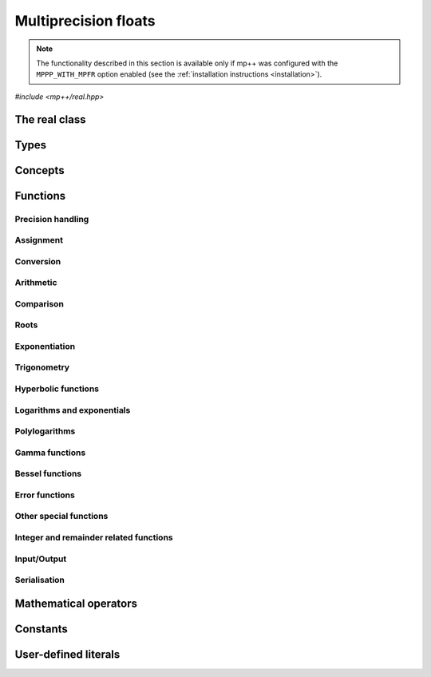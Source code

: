 Multiprecision floats
=====================

.. note::

   The functionality described in this section is available only if mp++ was configured
   with the ``MPPP_WITH_MPFR`` option enabled (see the :ref:`installation instructions <installation>`).

.. versionadded:: 0.5

*#include <mp++/real.hpp>*

The real class
--------------

.. cpp:class:: mppp::real

   Multiprecision floating-point class.

   This class represents arbitrary-precision real values encoded in a binary floating-point format.
   It acts as a wrapper around the MPFR :cpp:type:`mpfr_t` type, pairing a multiprecision significand
   (whose size can be set at runtime) to a fixed-size exponent. In other words, :cpp:class:`~mppp::real`
   values can have an arbitrary number of binary digits of precision (limited only by the available memory),
   but the exponent range is limited.

   :cpp:class:`~mppp::real` aims to behave like a floating-point C++ type whose precision is a runtime property
   of the class instances rather than a compile-time property of the type. Because of this, the way precision
   is handled in :cpp:class:`~mppp::real` differs from the way it is managed in MPFR. The most important difference
   is that in operations involving :cpp:class:`~mppp::real` the precision of the result is usually determined
   by the precision of the operands, whereas in MPFR the precision of the operation is determined by the precision
   of the return value (which is always passed as the first function parameter in the MPFR API). For instance,
   in the following code,

   .. code-block:: c++

      auto x = real{5, 200} + real{6, 150};

   the first operand has a value of 5 and precision of 200 bits, while the second operand has a value of 6 and precision
   150 bits. The precision of the result ``x`` will be
   the maximum precision among the two operands, that is, 200 bits.

   The precision of a :cpp:class:`~mppp::real` can be set at construction, or it can be changed later via functions
   such as :cpp:func:`mppp::real::set_prec()`, :cpp:func:`mppp::real::prec_round()`, etc. By default,
   the precision of a :cpp:class:`~mppp::real` is automatically deduced upon construction following a set of heuristics
   aimed at ensuring that the constructed :cpp:class:`~mppp::real` preserves the value used for initialisation,
   if possible.
   For instance, by default the construction of a :cpp:class:`~mppp::real` from a 32 bit integer will yield a
   :cpp:class:`~mppp::real` with a precision of 32 bits. This behaviour can be altered by specifying explicitly
   the desired precision value.

   Most of the functionality is exposed via plain :ref:`functions <real_functions>`, with the
   general convention that the functions are named after the corresponding MPFR functions minus the leading ``mpfr_``
   prefix. For instance, the MPFR call

   .. code-block:: c++

      mpfr_add(rop, a, b, MPFR_RNDN);

   that writes the result of ``a + b``, rounded to nearest, into ``rop``, becomes simply

   .. code-block:: c++

      add(rop, a, b);

   where the ``add()`` function is resolved via argument-dependent lookup. Function calls with overlapping arguments
   are allowed, unless noted otherwise. Unless otherwise specified, the :cpp:class:`~mppp::real` API always
   rounds to nearest (that is, the ``MPFR_RNDN`` rounding mode is used).

   Various :ref:`overloaded operators <real_operators>` are provided. The arithmetic operators always return
   a :cpp:class:`~mppp::real` result. Alternative comparison functions
   treating NaNs specially are provided for use in the C++ standard library (and wherever strict weak ordering relations
   are needed).

   Member functions are provided to access directly the internal :cpp:type:`mpfr_t` instance (see
   :cpp:func:`mppp::real::get_mpfr_t()` and :cpp:func:`mppp::real::_get_mpfr_t()`), so that
   it is possible to use transparently the MPFR API with :cpp:class:`~mppp::real` objects.

   The :cpp:class:`~mppp::real` class supports a simple binary serialisation API, through member functions
   such as :cpp:func:`~mppp::real::binary_save()` and :cpp:func:`~mppp::real::binary_load()`, and the
   corresponding :ref:`free function overloads <real_s11n>`.

   A :ref:`tutorial <tutorial_real>` showcasing various features of :cpp:class:`~mppp::real`
   is available.

   .. cpp:function:: real()

      Default constructor.

      The value will be initialised to positive zero, the precision will be
      the value returned by :cpp:func:`mppp::real_prec_min()`.

   .. cpp:function:: real(const real &other)
   .. cpp:function:: real(real &&other) noexcept

      Copy and move constructors.

      The copy constructor performs an exact deep copy of the input object.

      After move construction, the only valid operations on *other* are
      destruction, copy/move assignment and the invocation of the :cpp:func:`~mppp::real::is_valid()`
      member function. After re-assignment, *other* can be used normally again.

      :param other: the construction argument.

   .. cpp:function:: explicit real(const real &other, mpfr_prec_t p)
   .. cpp:function:: explicit real(real &&other, mpfr_prec_t p)

      Copy/move constructors with custom precision.

      These constructors will set ``this`` to the value of *other* with precision *p*. If *p*
      is smaller than the precision of *other*, a rounding operation will be performed,
      otherwise the value will be copied exactly.

      After move construction, the only valid operations on *other* are
      destruction, copy/move assignment and the invocation of the :cpp:func:`~mppp::real::is_valid()`
      member function. After re-assignment, *other* can be used normally again.

      .. versionadded:: 0.20

         The move overload.

      :param other: the construction argument.
      :param p: the desired precision.

      :exception std\:\:invalid_argument: if *p* is outside the range established by
        :cpp:func:`mppp::real_prec_min()` and :cpp:func:`mppp::real_prec_max()`.

   .. cpp:function:: explicit real(real_kind k, int sign, mpfr_prec_t p)
   .. cpp:function:: explicit real(real_kind k, mpfr_prec_t p)

      Constructors from a special value, sign and precision.

      This constructor will initialise ``this`` with one of the special values
      specified by the :cpp:type:`mppp::real_kind` enum. The precision of ``this``
      will be *p*.

      If *k* is not NaN, the sign bit will be set to positive if *sign*
      is nonnegative, negative otherwise.

      The second overload invokes the first one with a *sign* of zero.

      If *k* is not one of :cpp:enumerator:`~mppp::real_kind::nan`,
      :cpp:enumerator:`~mppp::real_kind::inf` or
      :cpp:enumerator:`~mppp::real_kind::zero`, an error will be raised.

      :param k: the desired special value.
      :param sign: the desired sign for ``this``.
      :param p: the desired precision for ``this``.

      :exception std\:\:invalid_argument: if *p* is outside the range established by
        :cpp:func:`mppp::real_prec_min()` and :cpp:func:`mppp::real_prec_max()`,
        or *k* is an invalid enumerator.

   .. cpp:function:: template <std::size_t SSize> explicit real(const integer<SSize> &n, mpfr_exp_t e, mpfr_prec_t p)
   .. cpp:function:: explicit real(unsigned long n, mpfr_exp_t e, mpfr_prec_t p)
   .. cpp:function:: explicit real(long n, mpfr_exp_t e, mpfr_prec_t p)

      .. versionadded:: 0.20

      Constructors from an integral multiple of a power of two.

      These constructors will set ``this`` to :math:`n\times 2^e` with a precision of *p*.

      :param n: the integral multiple.
      :param e: the power of 2.
      :param p: the desired precision.

      :exception std\:\:invalid_argument: if *p* is outside the range established by
        :cpp:func:`mppp::real_prec_min()` and :cpp:func:`mppp::real_prec_max()`.

   .. cpp:function:: template <real_interoperable T> real(const T &x)
   .. cpp:function:: template <real_interoperable T> explicit real(const T &x, mpfr_prec_t p)

      Generic constructors.

      The generic constructors will set ``this`` to the value of *x*.

      The variant with the *p* argument will set the precision of ``this``
      exactly to *p*.

      The variant without the *p* argument will set the
      precision of ``this`` according to the following
      heuristics:

      * if *x* is an integral C++ type ``I``, then the precision is set to the bit width of ``I``;
      * if *x* is a floating-point C++ type ``F``, then the precision is set to the number of binary digits
        in the significand of ``F``;
      * if *x* is :cpp:class:`~mppp::integer`, then the precision is set to the number of bits in use by
        *x* (rounded up to the next multiple of the limb type's bit width);
      * if *x* is :cpp:class:`~mppp::rational`, then the precision is set to the sum of the number of bits
        used by numerator and denominator (as established by the previous heuristic for :cpp:class:`~mppp::integer`);
      * if *x* is :cpp:class:`~mppp::real128`, then the precision is set to 113.

      These heuristics aim at preserving the value of *x* in the constructed :cpp:class:`~mppp::real`.

      Construction from ``bool`` will initialise ``this`` to 1 for ``true``, and 0 for ``false``.

      :param x: the construction argument.
      :param p: the desired precision.

      :exception std\:\:overflow_error: if an overflow occurs in the computation of the automatically-deduced precision.
      :exception std\:\:invalid_argument: if *p* is outside the range established by
        :cpp:func:`mppp::real_prec_min()` and :cpp:func:`mppp::real_prec_max()`.

   .. cpp:function:: template <cpp_complex T> explicit real(const T &c)
   .. cpp:function:: template <cpp_complex T> explicit real(const T &c, mpfr_prec_t p)

      .. versionadded:: 0.20

      Constructors from complex C++ types.

      These constructors will set ``this`` to the real part of *c*. If the imaginary part
      of *c* is not zero, an error will be raised.

      The precision of ``this`` will be set exactly to *p*, if provided. Otherwise, the precision
      will be set following the same heuristics explained in the generic constructor for the
      real-valued floating-point type underlying ``T``.

      :param c: the construction argument.
      :param p: the desired precision.

      :exception std\:\:domain_error: if the imaginary part of *c* is not zero.
      :exception std\:\:invalid_argument: if *p* is outside the range established by
        :cpp:func:`mppp::real_prec_min()` and :cpp:func:`mppp::real_prec_max()`.

   .. cpp:function:: template <string_type T> explicit real(const T &s, int base, mpfr_prec_t p)
   .. cpp:function:: template <string_type T> explicit real(const T &s, mpfr_prec_t p)

      Constructors from string, base and precision.

      The first constructor will set ``this`` to the value represented by the :cpp:concept:`~mppp::string_type` *s*, which
      is interpreted as a floating-point number in base *base*. *base* must be either zero (in which case the base
      will be automatically deduced) or a number in the :math:`\left[ 2,62 \right]` range.
      The valid string formats are detailed in the
      documentation of the MPFR function ``mpfr_set_str()``. Note that leading whitespaces are ignored, but trailing
      whitespaces will raise an error.

      The precision of ``this`` will be set to *p*.

      The second constructor calls the first one with a *base* value of 10.

      .. seealso::

         https://www.mpfr.org/mpfr-current/mpfr.html#Assignment-Functions

      :param s: the input string.
      :param base: the base used in the string representation.
      :param p: the desired precision.

      :exception std\:\:invalid_argument: in the following cases:

         * *base* is not zero and not in the :math:`\left[ 2,62 \right]` range,
         * *p* is outside the valid bounds for a precision value,
         * *s* cannot be interpreted as a floating-point number.

      :exception unspecified: any exception thrown by memory errors in standard containers.

   .. cpp:function:: explicit real(const char *begin, const char *end, int base, mpfr_prec_t p)
   .. cpp:function:: explicit real(const char *begin, const char *end, mpfr_prec_t p)

      Constructors from range of characters, base and precision.

      The first constructor will initialise ``this`` from the content of the input half-open range,
      which is interpreted as the string representation of a floating-point value in base ``base``.

      Internally, the constructor will copy the content of the range to a local buffer, add a
      string terminator, and invoke the constructor from string, base and precision.

      The second constructor calls the first one with a *base* value of 10.

      :param begin: the start of the input range.
      :param end: the end of the input range.
      :param base: the base used in the string representation.
      :param p: the desired precision.

      :exception unspecified: any exception thrown by the constructor from string, or by memory
        allocation errors in standard containers.

   .. cpp:function:: explicit real(const mpfr_t x)

      Constructor from an :cpp:type:`mpfr_t`.

      This constructor will initialise ``this`` with an exact deep copy of *x*.

      .. warning::

         It is the user's responsibility to ensure that *x* has been correctly initialised
         with a precision within the bounds established by :cpp:func:`mppp::real_prec_min()`
         and :cpp:func:`mppp::real_prec_max()`.

      :param x: the :cpp:type:`mpfr_t` that will be deep-copied.

   .. cpp:function:: explicit real(mpfr_t &&x)

      Move constructor from an :cpp:type:`mpfr_t`.

      This constructor will initialise ``this`` with a shallow copy of *x*.

      .. warning::

         It is the user's responsibility to ensure that *x* has been correctly initialised
         with a precision within the bounds established by :cpp:func:`mppp::real_prec_min()`
         and :cpp:func:`mppp::real_prec_max()`.

         Additionally, the user must ensure that, after construction, ``mpfr_clear()`` is never
         called on *x*: the resources previously owned by *x* are now owned by ``this``, which
         will take care of releasing them when the destructor is called.

      .. note::

         Due to a compiler bug, this constructor is not available on Microsoft Visual Studio.

      :param x: the :cpp:type:`mpfr_t` that will be moved.

   .. cpp:function:: ~real()

      Destructor.

      The destructor will run sanity checks in debug mode.

   .. cpp:function:: real &operator=(const real &other)
   .. cpp:function:: real &operator=(real &&other) noexcept

      Copy and move assignment operators.

      :param other: the assignment argument.

      :return: a reference to ``this``.

   .. cpp:function:: template <real_interoperable T> real &operator=(const T &x)

      The generic assignment operator will set ``this`` to the value of *x*.

      The precision of ``this`` will be set according to the same
      heuristics described in the generic constructor.

      :param x: the assignment argument.

      :return: a reference to ``this``.

      :exception std\:\:overflow_error: if an overflow occurs in the computation of
        the automatically-deduced precision.

   .. cpp:function:: template <cpp_complex T> real &operator=(const T &c)

      .. versionadded:: 0.20

      Assignment from complex C++ types.

      This operator will first attempt to convert *c* to :cpp:class:`~mppp::real`,
      and it will then assign the result of the conversion to ``this``.

      :param c: the assignment argument.

      :return: a reference to ``this``.

      :exception unspecified: any exception thrown by the conversion of *c*
        to :cpp:class:`~mppp::real`.

   .. cpp:function:: real &operator=(const complex128 &x)
   .. cpp:function:: real &operator=(const complex &x)

      .. note::

         The :cpp:class:`~mppp::complex128` overload is available only if mp++ was configured with the
         ``MPPP_WITH_QUADMATH`` option enabled. The :cpp:class:`~mppp::complex` overload
         is available only if mp++ was configured with the ``MPPP_WITH_MPC`` option enabled.

      .. versionadded:: 0.20

      Assignment operators from other mp++ classes.

      These operators are formally equivalent to converting *x* to
      :cpp:class:`~mppp::real` and then move-assigning the result
      to ``this``.

      :param x: the assignment argument.

      :return: a reference to ``this``.

      :exception unspecified: any exception raised by the conversion of *x*
        to :cpp:class:`~mppp::real`.

   .. cpp:function:: real &operator=(const mpfr_t x)

      Copy assignment from :cpp:type:`mpfr_t`.

      This operator will set ``this`` to a deep copy of *x*.

      .. warning::

         It is the user's responsibility to ensure that *x* has been correctly initialised
         with a precision within the bounds established by :cpp:func:`mppp::real_prec_min()`
         and :cpp:func:`mppp::real_prec_max()`.

      :param x: the assignment argument.

      :return: a reference to ``this``.

   .. cpp:function:: real &operator=(mpfr_t &&x)

      Move assignment from :cpp:type:`mpfr_t`.

      This operator will set ``this`` to a shallow copy of *x*.

      .. warning::

         It is the user's responsibility to ensure that *x* has been correctly initialised
         with a precision within the bounds established by :cpp:func:`mppp::real_prec_min()`
         and :cpp:func:`mppp::real_prec_max()`.

         Additionally, the user must ensure that, after the assignment, ``mpfr_clear()`` is never
         called on *x*: the resources previously owned by *x* are now owned by ``this``, which
         will take care of releasing them when the destructor is called.

      .. note::

         Due to a compiler bug, this operator is not available on Microsoft Visual Studio.

      :param x: the assignment argument.

      :return: a reference to ``this``.

   .. cpp:function:: bool is_valid() const noexcept

      Check validity.

      A :cpp:class:`~mppp::real` becomes invalid after it is used
      as an argument to the move constructor.

      :return: ``true`` if ``this`` is valid, ``false`` otherwise.

   .. cpp:function:: real &set(const real &other)

      Set to another :cpp:class:`~mppp::real`.

      This member function will set ``this`` to the value of *other*. Contrary to the copy assignment operator,
      the precision of the assignment is dictated by the precision of ``this``, rather than
      the precision of *other*. Consequently, the precision of ``this`` will not be altered by the
      assignment, and a rounding might occur, depending on the values
      and the precisions of the operands.

      This function is a thin wrapper around the ``mpfr_set()`` assignment function from the MPFR API.

      .. seealso::

         https://www.mpfr.org/mpfr-current/mpfr.html#Assignment-Functions

      :param other: the value to which ``this`` will be set.

      :return: a reference to ``this``.

   .. cpp:function:: template <real_interoperable T> real &set(const T &x)

      Generic setter.

      This member function will set ``this`` to the value of *x*. Contrary to the generic assignment operator,
      the precision of the assignment is dictated by the precision of ``this``, rather than
      being deduced from the type and value of *x*. Consequently, the precision of ``this`` will not be altered
      by the assignment, and a rounding might occur, depending on the operands.

      This function is a thin wrapper around various ``mpfr_set_*()``
      assignment functions from the MPFR API.

      .. seealso::

         https://www.mpfr.org/mpfr-current/mpfr.html#Assignment-Functions

      :param x: the value to which ``this`` will be set.

      :return: a reference to ``this``.

   .. cpp:function:: template <cpp_complex T> real &set(const T &c)

      .. versionadded:: 0.20

      Setter to complex C++ types.

      This member function will set ``this`` to the value of *c*. Contrary to the generic assignment operator,
      the precision of the assignment is dictated by the precision of ``this``, rather than
      being deduced from the type and value of *c*. Consequently, the precision of ``this`` will not be altered
      by the assignment, and a rounding might occur, depending on the operands.

      If the imaginary part of *c* is not zero, an error will be raised.

      :param c: the value to which ``this`` will be set.

      :return: a reference to ``this``.

      :exception std\:\:domain_error: if the imaginary part of *c* is not zero.

   .. cpp:function:: template <string_type T> real &set(const T &s, int base = 10)

      Setter to string.

      This member function will set ``this`` to the value represented by *s*, which will
      be interpreted as a floating-point number in base *base*. *base* must be either 0 (in which case the base is
      automatically deduced), or a value in the :math:`\left[ 2,62 \right]` range.
      The precision of the assignment is dictated by the
      precision of ``this``, and a rounding might thus occur.

      If *s* is not a valid representation of a floating-point number in base *base*, ``this``
      will be set to NaN and an error will be raised.

      This function is a thin wrapper around the ``mpfr_set_str()`` assignment function from the MPFR API.

      .. seealso::

         https://www.mpfr.org/mpfr-current/mpfr.html#Assignment-Functions

      :param s: the string to which ``this`` will be set.
      :param base: the base used in the string representation.

      :return: a reference to ``this``.

      :exception std\:\:invalid_argument: if *s* cannot be parsed as a floating-point value, or if the value
        of *base* is invalid.
      :exception unspecified: any exception thrown by memory allocation errors in standard containers.

   .. cpp:function:: real &set(const char *begin, const char *end, int base = 10)

      Set to character range.

      This setter will set ``this`` to the content of the input half-open range,
      which is interpreted as the string representation of a floating-point value in base *base*.

      Internally, the setter will copy the content of the range to a local buffer, add a
      string terminator, and invoke the setter to string.

      :param begin: the start of the input range.
      :param end: the end of the input range.
      :param base: the base used in the string representation.

      :return: a reference to ``this``.

      :exception unspecified: any exception thrown by the setter to string, or by memory
        allocation errors in standard containers.

   .. cpp:function:: real &set(const mpfr_t x)

      Set to an :cpp:type:`mpfr_t`.

      This member function will set ``this`` to the value of *x*. Contrary to the corresponding assignment operator,
      the precision of the assignment is dictated by the precision of ``this``, rather than
      the precision of *x*. Consequently, the precision of ``this`` will not be altered by the
      assignment, and a rounding might occur, depending on the values
      and the precisions of the operands.

      This function is a thin wrapper around the ``mpfr_set()`` assignment function from the MPFR API.

      .. warning::

         It is the user's responsibility to ensure that *x* has been correctly initialised.

      .. seealso::

         https://www.mpfr.org/mpfr-current/mpfr.html#Assignment-Functions

      :param x: the assignment argument.

      :return: a reference to ``this``.

   .. cpp:function:: real &set_nan()
   .. cpp:function:: real &set_inf(int sign = 0)
   .. cpp:function:: real &set_zero(int sign = 0)

      Set to special values.

      These member functions will set ``this`` to, respectively:

      * NaN (with an unspecified sign bit),
      * infinity (with positive sign if *sign* is nonnegative,
        negative sign otherwise),
      * zero (with positive sign if *sign* is nonnegative,
        negative sign otherwise).

      The precision of ``this`` will not be altered.

      :param sign: the sign of the special value (positive if *sign* is nonnegative,
        negative otherwise).

      :return: a reference to ``this``.

   .. cpp:function:: const mpfr_struct_t *get_mpfr_t() const
   .. cpp:function:: mpfr_struct_t *_get_mpfr_t()

      Getters for the internal :cpp:type:`mpfr_t` instance.

      These member functions will return a const or mutable pointer
      to the internal :cpp:type:`mpfr_t` instance.

      .. warning::

         When using the mutable getter, it is the user's responsibility to ensure
         that the internal MPFR structure is kept in a state which respects the invariants
         of the :cpp:class:`~mppp::real` class. Specifically, the precision value
         must be in the bounds established by :cpp:func:`mppp::real_prec_min()` and
         :cpp:func:`mppp::real_prec_max()`, and upon destruction a :cpp:class:`~mppp::real`
         object must contain a valid :cpp:type:`mpfr_t` object.

      :return: a const or mutable pointer to the internal MPFR structure.

   .. cpp:function:: bool nan_p() const
   .. cpp:function:: bool inf_p() const
   .. cpp:function:: bool number_p() const
   .. cpp:function:: bool zero_p() const
   .. cpp:function:: bool regular_p() const
   .. cpp:function:: bool integer_p() const
   .. cpp:function:: bool is_one() const

      Detect special values.

      These member functions will return ``true`` if ``this`` is, respectively:

      * NaN,
      * an infinity,
      * a finite number,
      * zero,
      * a regular number (i.e., not NaN, infinity or zero),
      * an integral value,
      * one,

      ``false`` otherwise.

      :return: the result of the detection.

   .. cpp:function:: int sgn() const

      Sign detection.

      :return: a positive value if ``this`` is positive, zero if ``this`` is zero,
        a negative value if ``this`` is negative.

      :exception std\:\:domain_error: if ``this`` is NaN.

   .. cpp:function:: bool signbit() const

      Get the sign bit.

      The sign bit is set if ``this`` is negative, -0, or a NaN whose representation has its sign bit set.

      :return: the sign bit of ``this``.

   .. cpp:function:: mpfr_prec_t get_prec() const

      Precision getter.

      :return: the precision of ``this``.

   .. cpp:function:: real &set_prec(mpfr_prec_t p)

      Destructively set the precision

      This member function will set the precision of ``this`` to exactly *p* bits. The value
      of ``this`` will be set to NaN.

      :param p: the desired precision.

      :return: a reference to ``this``.

      :exception std\:\:invalid_argument: if *p* is outside the range established by
        :cpp:func:`mppp::real_prec_min()` and :cpp:func:`mppp::real_prec_max()`.

   .. cpp:function:: real &prec_round(mpfr_prec_t p)

      Set the precision maintaining the current value.

      This member function will set the precision of ``this`` to exactly *p* bits. If *p*
      is smaller than the current precision of ``this``, a rounding operation will be performed,
      otherwise the current value will be preserved exactly.

      :param p: the desired precision.

      :return: a reference to ``this``.

      :exception std\:\:invalid_argument: if *p* is outside the range established by
        :cpp:func:`mppp::real_prec_min()` and :cpp:func:`mppp::real_prec_max()`.

   .. cpp:function:: template <real_interoperable T> explicit operator T() const

      Generic conversion operator.

      This operator will convert ``this`` to ``T``. The conversion
      proceeds as follows:

      * if ``T`` is ``bool``, then the conversion returns ``false`` if ``this`` is zero, ``true`` otherwise
        (including if ``this`` is NaN);
      * if ``T`` is an integral C++ type other than ``bool``, the conversion will yield the truncated counterpart
        of ``this`` (i.e., the conversion rounds to zero). The conversion may fail due to overflow or domain errors
        (i.e., when trying to convert non-finite values);
      * if ``T`` if a floating-point C++ type, the conversion calls directly the low-level MPFR functions (e.g.,
        ``mpfr_get_d()``), and might yield infinities for finite input values;
      * if ``T`` is :cpp:class:`~mppp::integer`, the conversion rounds to zero and might fail due to domain errors,
        but it will never overflow;
      * if ``T`` is :cpp:class:`~mppp::rational`, the conversion may fail if ``this`` is not finite or if the
        conversion produces an overflow in the manipulation of the exponent of ``this`` (that is, if
        the absolute value of ``this`` is very large or very small). If the conversion succeeds, it will be exact;
      * if ``T`` is :cpp:class:`~mppp::real128`, the conversion might yield infinities for finite input values.

      :return: ``this`` converted to ``T``.

      :exception std\:\:domain_error: if ``this`` is not finite and the target type cannot represent non-finite numbers.
      :exception std\:\:overflow_error: if the conversion results in overflow.

   .. cpp:function:: template <cpp_complex T> explicit operator T() const

      .. versionadded:: 0.20

      Conversion to complex C++ types.

      The real part of the return value is constructed by converting ``this`` to the value type
      of ``T``. The imaginary part of the return value is set to zero.

      :return: ``this`` converted to ``T``.

   .. cpp:function:: template <real_interoperable T> bool get(T &rop) const

      Generic conversion function.

      This member function, similarly to the conversion operator, will convert ``this`` to
      ``T``, storing the result of the conversion into *rop*. Differently
      from the conversion operator, this function does not raise any exception: if the conversion is successful, the
      function will return ``true``, otherwise the function will return ``false``. If the conversion fails,
      *rop* will not be altered.

      :param rop: the variable which will store the result of the conversion.

      :return: ``true`` if the conversion succeeded, ``false`` otherwise. The conversion can fail in the ways
        specified in the documentation of the conversion operator.

   .. cpp:function:: template <cpp_complex T> bool get(T &rop) const

      .. versionadded:: 0.20

      Conversion function to complex C++ types.

      The conversion is always successful.

      :param rop: the variable which will store the result of the conversion.

      :return: ``true``.

   .. cpp:function:: std::string to_string(int base = 10) const

      Conversion to string.

      This member function will convert ``this`` to a string representation in base *base*. The returned string is guaranteed
      to produce exactly the original value when used in one of the constructors from string of
      :cpp:class:`~mppp::real` (provided that the original precision and base are used in the construction).

      :param base: the base to be used for the string representation.

      :return: ``this`` converted to a string.

      :exception std\:\:invalid_argument: if *base* is not in the :math:`\left[ 2,62 \right]` range.
      :exception std\:\:runtime_error: if the call to the ``mpfr_get_str()`` function of the MPFR API fails.

   .. cpp:function:: real &neg()
   .. cpp:function:: real &abs()

      In-place negation and absolute value.

      :return: a reference to ``this``.

   .. cpp:function:: real &sqr()

      .. versionadded:: 0.19

      Square ``this`` in place.

      :return: a reference to ``this``.

   .. cpp:function:: real &sqrt()
   .. cpp:function:: real &rec_sqrt()
   .. cpp:function:: real &sqrt1pm1()
   .. cpp:function:: real &cbrt()

      .. note::

         The :cpp:func:`~mppp::real::sqrt1pm1()` function is available only if mp++ was
         configured with the ``MPPP_WITH_ARB`` option enabled.

      In-place roots.

      These member functions will set ``this`` to, respectively:

      * :math:`\sqrt{x}`,
      * :math:`\frac{1}{\sqrt{x}}`,
      * :math:`\sqrt{1+x}-1`,
      * :math:`\sqrt[3]{x}`,

      where :math:`x` is the current value of ``this``.

      .. versionadded:: 0.12

         The :cpp:func:`~mppp::real::rec_sqrt()` and
         :cpp:func:`~mppp::real::cbrt()` functions.

      .. versionadded:: 0.19

         The :cpp:func:`~mppp::real::sqrt1pm1()` function.

      :return: a reference to ``this``.

      :exception std\:\:invalid_argument: if the conversion between Arb and MPFR types
        fails because of (unlikely) overflow conditions.

   .. cpp:function:: real &sin()
   .. cpp:function:: real &cos()
   .. cpp:function:: real &tan()
   .. cpp:function:: real &sec()
   .. cpp:function:: real &csc()
   .. cpp:function:: real &cot()
   .. cpp:function:: real &sin_pi()
   .. cpp:function:: real &cos_pi()
   .. cpp:function:: real &tan_pi()
   .. cpp:function:: real &cot_pi()
   .. cpp:function:: real &sinc()
   .. cpp:function:: real &sinc_pi()

      .. note::

         The :cpp:func:`~mppp::real::sin_pi()`, :cpp:func:`~mppp::real::cos_pi()`,
         :cpp:func:`~mppp::real::tan_pi()`, :cpp:func:`~mppp::real::cot_pi()`,
         :cpp:func:`~mppp::real::sinc()` and :cpp:func:`~mppp::real::sinc_pi()`
         functions are available only if mp++ was
         configured with the ``MPPP_WITH_ARB`` option enabled.

      In-place trigonometric functions.

      These member functions will set ``this`` to, respectively:

      * :math:`\sin{x}`,
      * :math:`\cos{x}`,
      * :math:`\tan{x}`,
      * :math:`\sec{x}`,
      * :math:`\csc{x}`,
      * :math:`\cot{x}`,
      * :math:`\sin\left( \pi x \right)`,
      * :math:`\cos\left( \pi x \right)`,
      * :math:`\tan\left( \pi x \right)`,
      * :math:`\cot\left( \pi x \right)`,
      * :math:`\frac{\sin\left( x \right)}{x}`,
      * :math:`\frac{\sin\left( \pi x \right)}{\pi x}`.

      where :math:`x` is the current value of ``this``.

      .. versionadded:: 0.19

         The :cpp:func:`~mppp::real::sin_pi()`, :cpp:func:`~mppp::real::cos_pi()`,
         :cpp:func:`~mppp::real::tan_pi()`, :cpp:func:`~mppp::real::cot_pi()`,
         :cpp:func:`~mppp::real::sinc()` and :cpp:func:`~mppp::real::sinc_pi()`
         functions.

      :return: a reference to ``this``.

      :exception std\:\:invalid_argument: if the conversion between Arb and MPFR types
        fails because of (unlikely) overflow conditions.

   .. cpp:function:: real &acos()
   .. cpp:function:: real &asin()
   .. cpp:function:: real &atan()

      In-place inverse trigonometric functions.

      These member functions will set ``this`` to, respectively:

      * :math:`\arccos{x}`,
      * :math:`\arcsin{x}`,
      * :math:`\arctan{x}`,

      where :math:`x` is the current value of ``this``.

      :return: a reference to ``this``.

   .. cpp:function:: real &sinh()
   .. cpp:function:: real &cosh()
   .. cpp:function:: real &tanh()
   .. cpp:function:: real &sech()
   .. cpp:function:: real &csch()
   .. cpp:function:: real &coth()

      In-place hyperbolic functions.

      These member functions will set ``this`` to, respectively:

      * :math:`\sinh{x}`,
      * :math:`\cosh{x}`,
      * :math:`\tanh{x}`,
      * :math:`\operatorname{sech}{x}`,
      * :math:`\operatorname{csch}{x}`,
      * :math:`\coth{x}`,

      where :math:`x` is the current value of ``this``.

      :return: a reference to ``this``.

   .. cpp:function:: real &acosh()
   .. cpp:function:: real &asinh()
   .. cpp:function:: real &atanh()

      In-place inverse hyperbolic functions.

      These member functions will set ``this`` to, respectively:

      * :math:`\operatorname{arccosh}{x}`,
      * :math:`\operatorname{arcsinh}{x}`,
      * :math:`\operatorname{arctanh}{x}`,

      where :math:`x` is the current value of ``this``.

      :return: a reference to ``this``.

   .. cpp:function:: real &exp()
   .. cpp:function:: real &exp2()
   .. cpp:function:: real &exp10()
   .. cpp:function:: real &expm1()
   .. cpp:function:: real &log()
   .. cpp:function:: real &log2()
   .. cpp:function:: real &log10()
   .. cpp:function:: real &log1p()

      In-place exponentials and logarithms.

      These member functions will set ``this`` to, respectively:

      * :math:`e^x`,
      * :math:`2^x`,
      * :math:`10^x`,
      * :math:`e^x-1`,
      * :math:`\log x`,
      * :math:`\log_2 x`,
      * :math:`\log_{10} x`,
      * :math:`\log\left( 1+x\right)`,

      where :math:`x` is the current value of ``this``.

      :return: a reference to ``this``.

   .. cpp:function:: real &gamma()
   .. cpp:function:: real &lngamma()
   .. cpp:function:: real &lgamma()
   .. cpp:function:: real &digamma()

      In-place gamma functions.

      These member functions will set ``this`` to, respectively:

      * :math:`\Gamma\left( x \right)`,
      * :math:`\log \Gamma\left( x \right)`,
      * :math:`\log \left|\Gamma\left( x \right)\right|`,
      * :math:`\psi\left( x \right)`,

      where :math:`x` is the current value of ``this``.

      :return: a reference to ``this``.

   .. cpp:function:: real &j0()
   .. cpp:function:: real &j1()
   .. cpp:function:: real &y0()
   .. cpp:function:: real &y1()

      In-place Bessel functions of the first and second kind.

      These member functions will set ``this`` to, respectively:

      * :math:`J_0\left( x \right)`,
      * :math:`J_1\left( x \right)`,
      * :math:`Y_0\left( x \right)`,
      * :math:`Y_1\left( x \right)`,

      where :math:`x` is the current value of ``this``.

      :return: a reference to ``this``.

   .. cpp:function:: real &eint()
   .. cpp:function:: real &li2()
   .. cpp:function:: real &zeta()
   .. cpp:function:: real &erf()
   .. cpp:function:: real &erfc()
   .. cpp:function:: real &ai()
   .. cpp:function:: real &lambert_w0()
   .. cpp:function:: real &lambert_wm1()

      .. note::

         The :cpp:func:`~mppp::real::lambert_w0()` and :cpp:func:`~mppp::real::lambert_wm1()`
         functions are available only if mp++ was
         configured with the ``MPPP_WITH_ARB`` option enabled.

      Other special functions, in-place variants.

      These member functions will set ``this`` to, respectively:

      * :math:`\operatorname{Ei}\left( x \right)`,
      * :math:`\operatorname{Li}_2\left( x \right)`,
      * :math:`\zeta\left( x \right)`,
      * :math:`\operatorname{erf}\left( x \right)`,
      * :math:`\operatorname{erfc}\left( x \right)`,
      * :math:`\operatorname{Ai}\left( x \right)`,
      * the Lambert W functions :math:`W_0\left( x \right)` and :math:`W_{-1}\left( x \right)`,

      where :math:`x` is the current value of ``this``.

      .. versionadded:: 0.24

         The :cpp:func:`~mppp::real::lambert_w0()` and :cpp:func:`~mppp::real::lambert_wm1()`
         functions.

      :return: a reference to ``this``.

      :exception std\:\:invalid_argument: if the conversion between Arb and MPFR types
        fails because of (unlikely) overflow conditions.

   .. cpp:function:: real &ceil()
   .. cpp:function:: real &floor()
   .. cpp:function:: real &round()
   .. cpp:function:: real &roundeven()
   .. cpp:function:: real &trunc()
   .. cpp:function:: real &frac()

      .. note::

         The ``roundeven()`` function is available from MPFR 4 onwards.

      In-place integer and remainder-related functions.

      These member functions will set ``this`` to, respectively:

      * :math:`\left\lceil x \right\rceil`,
      * :math:`\left\lfloor x \right\rfloor`,
      * *x* rounded to nearest (IEEE ``roundTiesToAway`` mode),
      * *x* rounded to nearest (IEEE ``roundTiesToEven`` mode),
      * :math:`\operatorname{trunc}\left( x \right)`,
      * the fractional part of *x*,

      where :math:`x` is the current value of ``this``.

      .. versionadded:: 0.21

         The ``ceil()``, ``floor()``, ``round()``, ``roundeven()`` and ``frac()``
         functions.

      :return: a reference to ``this``.

      :exception std\:\:domain_error: if ``this`` represents a NaN value.

   .. cpp:function:: std::size_t binary_size() const

      .. versionadded:: 0.22

      Size of the serialised binary representation.

      This member function will return a value representing the number of bytes necessary
      to serialise ``this`` into a memory buffer in binary format via one of the available
      :cpp:func:`~mppp::real::binary_save()` overloads. The returned value
      is platform-dependent.

      :return: the number of bytes needed for the binary serialisation of ``this``.

      :exception std\:\:overflow_error: if the size in limbs of ``this`` is larger than an
        implementation-defined limit.

   .. cpp:function:: std::size_t binary_save(char *dest) const
   .. cpp:function:: std::size_t binary_save(std::vector<char> &dest) const
   .. cpp:function:: template <std::size_t S> std::size_t binary_save(std::array<char, S> &dest) const
   .. cpp:function:: std::size_t binary_save(std::ostream &dest) const

      .. versionadded:: 0.22

      Serialise into a memory buffer or an output stream.

      These member functions will write into *dest* a binary representation of ``this``. The serialised
      representation produced by these member functions can be read back with one of the
      :cpp:func:`~mppp::real::binary_load()` overloads.

      For the first overload, *dest* must point to a memory area whose size is at least equal to the value returned
      by :cpp:func:`~mppp::real::binary_size()`, otherwise the behaviour will be undefined.
      *dest* does not have any special alignment requirements.

      For the second overload, the size of *dest* must be at least equal to the value returned by
      :cpp:func:`~mppp::real::binary_size()`. If that is not the case, *dest* will be resized
      to :cpp:func:`~mppp::real::binary_size()`.

      For the third overload, the size of *dest* must be at least equal to the value returned by
      :cpp:func:`~mppp::real::binary_size()`. If that is not the case, no data
      will be written to *dest* and zero will be returned.

      For the fourth overload, if the serialisation is successful (that is, no stream error state is ever detected
      in *dest* after write
      operations), then the binary size of ``this`` (that is, the number of bytes written into *dest*) will be
      returned. Otherwise, zero will be returned. Note that a return value of zero does not necessarily imply that no
      bytes were written into *dest*, just that an error occurred at some point during the serialisation process.

      .. warning::

         The binary representation produced by these member functions is compiler, platform and architecture
         specific, and it is subject to possible breaking changes in future versions of mp++. Thus,
         it should not be used as an exchange format or for long-term data storage.

      :param dest: the output buffer or stream.

      :return: the number of bytes written into ``dest`` (i.e., the output of :cpp:func:`~mppp::real::binary_size()`,
        if the serialisation was successful).

      :exception std\:\:overflow_error: in case of (unlikely) overflow errors.
      :exception unspecified: any exception thrown by :cpp:func:`~mppp::real::binary_size()`, by memory errors in
        standard containers, or by the public interface of ``std::ostream``.

   .. cpp:function:: std::size_t binary_load(const char *src)
   .. cpp:function:: std::size_t binary_load(const std::vector<char> &src)
   .. cpp:function:: template <std::size_t S> std::size_t binary_load(const std::array<char, S> &src)
   .. cpp:function:: std::size_t binary_load(std::istream &src)

      .. versionadded:: 0.22

      Deserialise from a memory buffer or an input stream.

      These member functions will load into ``this`` the content of the memory buffer or input stream
      *src*, which must contain the serialised representation of a :cpp:class:`~mppp::real`
      produced by one of the :cpp:func:`~mppp::real::binary_save()` overloads.

      For the first overload, *src* does not have any special alignment requirements.

      For the second and third overloads, the serialised representation of the
      :cpp:class:`~mppp::real` must start at the beginning of *src*,
      but it can end before the end of *src*. Data
      past the end of the serialised representation of the :cpp:class:`~mppp::real`
      will be ignored.

      For the fourth overload, the serialised representation of the :cpp:class:`~mppp::real`
      must start at
      the current position of *src*, but *src* can contain other data before and after
      the serialised :cpp:class:`~mppp::real` value. Data
      past the end of the serialised representation of the :cpp:class:`~mppp::real`
      will be ignored. If a stream error state is detected at any point of the deserialisation
      process after a read operation, zero will be returned and ``this`` will not have been modified.
      Note that a return value of zero does not necessarily imply that no
      bytes were read from *src*, just that an error occurred at some point during the serialisation process.

      .. warning::

         Although these member functions perform a few consistency checks on the data in *src*,
         they cannot ensure complete safety against maliciously-crafted data. Users are
         advised to use these member functions only with trusted data.

      :param src: the source memory buffer or stream.

      :return: the number of bytes read from *src* (that is, the output of :cpp:func:`~mppp::real::binary_size()`
        after the deserialisation into ``this`` has successfully completed).

      :exception std\:\:overflow_error: in case of (unlikely) overflow errors.
      :exception std\:\:invalid_argument: if invalid data is detected in *src*.
      :exception unspecified: any exception thrown by memory errors in standard containers,
        the public interface of ``std::istream``, :cpp:func:`~mppp::real::binary_size()`
        or :cpp:func:`~mppp::real::set_prec()`.

Types
-----

.. cpp:type:: mpfr_t

   This is the type used by the MPFR library to represent multiprecision floats.
   It is defined as an array of size 1 of an unspecified structure
   (see :cpp:type:`~mppp::mpfr_struct_t`).

   .. seealso::

      https://www.mpfr.org/mpfr-current/mpfr.html#Nomenclature-and-Types

.. cpp:type:: mppp::mpfr_struct_t = std::remove_extent_t<mpfr_t>

   The C structure used by MPFR to represent arbitrary-precision floats.
   The MPFR type :cpp:type:`mpfr_t` is defined as an array of size 1 of this structure.

.. cpp:type:: mpfr_prec_t

   An integral type defined by the MPFR library, used to represent the precision of :cpp:type:`mpfr_t`
   and (by extension) :cpp:class:`~mppp::real` objects.

.. cpp:type:: mpfr_exp_t

   An integral type defined by the MPFR library, used to represent the exponent of :cpp:type:`mpfr_t`
   and (by extension) :cpp:class:`~mppp::real` objects.

.. cpp:enum-class:: mppp::real_kind : std::underlying_type<mpfr_kind_t>::type

   This scoped enum is used to initialise a :cpp:class:`~mppp::real` with
   one of the three special values NaN, infinity or zero.

   .. cpp:enumerator:: nan = MPFR_NAN_KIND
   .. cpp:enumerator:: inf = MPFR_INF_KIND
   .. cpp:enumerator:: zero = MPFR_ZERO_KIND

.. seealso::

   https://www.mpfr.org/mpfr-current/mpfr.html#Nomenclature-and-Types

Concepts
--------

.. cpp:concept:: template <typename T> mppp::cvr_real

   This concept is satisfied if the type ``T``, after the removal of reference and cv qualifiers,
   is the same as :cpp:class:`mppp::real`.

.. cpp:concept:: template <typename T> mppp::real_interoperable

   This concept is satisfied if the type ``T`` can interoperate with :cpp:class:`~mppp::real`.
   Specifically, this concept will be ``true`` if ``T`` is either:

   * a :cpp:concept:`~mppp::cpp_arithmetic` type, or
   * an :cpp:class:`~mppp::integer`, or
   * a :cpp:class:`~mppp::rational`, or
   * :cpp:class:`~mppp::real128`.

.. cpp:concept:: template <typename... Args> mppp::real_set_args

   This concept is satisfied if the types in the parameter pack ``Args``
   can be used as argument types in one of the :cpp:func:`mppp::real::set()` member function overloads.
   In other words, this concept is satisfied if the expression

   .. code-block:: c++

      r.set(x, y, z, ...);

   is valid (where ``r`` is a non-const :cpp:class:`~mppp::real` and ``x``, ``y``, ``z``, etc. are const
   references to the types in ``Args``).

.. cpp:concept:: template <typename T, typename U> mppp::real_op_types

   This concept is satisfied if the types ``T`` and ``U`` are suitable for use in the
   generic binary :ref:`operators <real_operators>` and :ref:`functions <real_functions>`
   involving :cpp:class:`~mppp::real`. Specifically, the concept will be ``true`` if either:

   * ``T`` and ``U`` both satisfy :cpp:concept:`~mppp::cvr_real`,
   * one type satisfies :cpp:concept:`~mppp::cvr_real` and the other type, after the removal of reference
     and cv qualifiers, satisfies :cpp:concept:`~mppp::real_interoperable`.

.. cpp:concept:: template <typename T, typename U> mppp::real_in_place_op_types

   This concept is satisfied if the types ``T`` and ``U`` are suitable for use in the
   generic in-place :ref:`operators <real_operators>`
   involving :cpp:class:`~mppp::real`. Specifically, the concept will be ``true`` if
   ``T`` and ``U`` satisfy :cpp:concept:`~mppp::real_op_types` and ``T``, after the removal
   of reference, is not const.

.. cpp:concept:: template <typename T, typename U> mppp::real_eq_op_types

   .. versionadded:: 0.20

   This concept is satisfied if the types ``T`` and ``U`` are suitable for use in the
   generic binary equality and inequality operators
   involving :cpp:class:`~mppp::real` and other types. Specifically, the concept will be ``true`` if either:

   * ``T`` and ``U`` satisfy :cpp:concept:`~mppp::real_op_types`, or
   * one type is :cpp:class:`~mppp::real` and the other is a :cpp:concept:`~mppp::cpp_complex` type.

.. _real_functions:

Functions
---------

.. _real_prec:

Precision handling
~~~~~~~~~~~~~~~~~~

.. cpp:function:: mpfr_prec_t mppp::get_prec(const mppp::real &r)

   Get the precision of a :cpp:class:`~mppp::real`.

   :param r: the input argument.

   :return: the precision of *r*.

.. cpp:function:: void mppp::set_prec(mppp::real &r, mpfr_prec_t p)
.. cpp:function:: void mppp::prec_round(mppp::real &r, mpfr_prec_t p)

   Set the precision of a :cpp:class:`~mppp::real`.

   The first variant will set the precision of *r* to exactly *p* bits. The value
   of *r* will be set to NaN.

   The second variant will preserve the current value of *r*, performing
   a rounding operation if *p* is less than the current precision of *r*.

   :param r: the input argument.
   :param p: the desired precision.

   :exception unspecified: any exception thrown by :cpp:func:`mppp::real::set_prec()`
     or :cpp:func:`mppp::real::prec_round()`.

.. cpp:function:: constexpr mpfr_prec_t mppp::real_prec_min()
.. cpp:function:: constexpr mpfr_prec_t mppp::real_prec_max()

   Minimum/maximum precisions for a :cpp:class:`~mppp::real`.

   These compile-time constants represent the minimum/maximum valid precisions
   for a :cpp:class:`~mppp::real`. The returned values are guaranteed to be, respectively,
   not less than the ``MPFR_PREC_MIN`` MPFR constant and not greater than
   the ``MPFR_PREC_MAX`` MPFR constant.

   :return: the minimum/maximum valid precisions for a :cpp:class:`~mppp::real`.

.. _real_assignment:

Assignment
~~~~~~~~~~

.. cpp:function:: template <mppp::real_set_args... Args> mppp::real &mppp::set(mppp::real &r, const Args &... args)

   Generic setter.

   This function will use the arguments *args* to set the value of the :cpp:class:`~mppp::real` *r*,
   using one of the available :cpp:func:`mppp::real::set()` overloads. That is,
   the body of this function is equivalent to

   .. code-block:: c++

      return r.set(args...);

   The input arguments must satisfy the :cpp:concept:`mppp::real_set_args` concept.

   :param r: the return value.
   :param args: the arguments that will be passed to :cpp:func:`mppp::real::set()`.

   :return: a reference to *r*.

   :exception unspecified: any exception thrown by the invoked :cpp:func:`mppp::real::set()` overload.

.. cpp:function:: mppp::real &mppp::set_ui_2exp(mppp::real &r, unsigned long n, mpfr_exp_t e)
.. cpp:function:: mppp::real &mppp::set_si_2exp(mppp::real &r, long n, mpfr_exp_t e)
.. cpp:function:: template <std::size_t SSize> mppp::real &mppp::set_z_2exp(mppp::real &r, const mppp::integer<SSize> &n, mpfr_exp_t e)

   Set to :math:`n\times 2^e`.

   These functions will set *r* to :math:`n\times 2^e`. The precision of *r*
   will not be altered. If *n* is zero, the result will be positive zero.

   .. versionadded:: 0.20

      The :cpp:func:`~mppp::set_ui_2exp()` and :cpp:func:`~mppp::set_si_2exp()`
      functions.

   :param r: the return value.
   :param n: the input integer multiplier.
   :param e: the exponent.

   :return: a reference to *r*.

.. cpp:function:: mppp::real &mppp::set_nan(mppp::real &r)
.. cpp:function:: mppp::real &mppp::set_inf(mppp::real &r, int sign = 0)
.. cpp:function:: mppp::real &mppp::set_zero(mppp::real &r, int sign = 0)

   Set to NaN, infinity or zero.

   The precision of *r* will not be altered. When setting to infinity
   or zero, the sign bit will be positive if *sign*
   is nonnegative, negative otherwise. When setting to NaN, the sign
   bit is unspecified.

   :param r: the input argument.
   :param sign: the sign of the infinity or zero to which *r* will be set.

   :return: a reference to *r*.

.. cpp:function:: void mppp::swap(mppp::real &a, mppp::real &b) noexcept

   Swap efficiently *a* and *b*.

   :param a: the first argument.
   :param b: the second argument.

.. _real_conversion:

Conversion
~~~~~~~~~~

.. cpp:function:: template <mppp::real_interoperable T> bool mppp::get(T &rop, const mppp::real &x)

   Generic conversion function.

   This function will convert the input :cpp:class:`~mppp::real` *x* to
   ``T``, storing the result of the conversion into *rop*.
   If the conversion is successful, the function
   will return ``true``, otherwise the function will return ``false``. If the conversion fails, *rop* will
   not be altered.

   :param rop: the variable which will store the result of the conversion.
   :param x: the input argument.

   :return: ``true`` if the conversion succeeded, ``false`` otherwise. The conversion can fail in the ways
      specified in the documentation of the conversion operator for :cpp:class:`~mppp::real`.

.. cpp:function:: template <mppp::cpp_complex T> bool mppp::get(T &rop, const mppp::real &x)

   .. versionadded:: 0.20

   Conversion to complex C++ types.

   The conversion is always successful.

   :param rop: the variable which will store the result of the conversion.
   :param x: the input argument.

   :return: ``true``.

.. cpp:function:: template <std::size_t SSize> mpfr_exp_t mppp::get_z_2exp(mppp::integer<SSize> &n, const mppp::real &r)

   Extract significand and exponent.

   This function will extract the scaled significand of *r* into *n*, and return the
   exponent *e* such that :math:`r = n\times 2^e`.

   If *r* is not finite, an error will be raised.

   :param n: the :cpp:class:`~mppp::integer` that will contain the scaled significand of *r*.
   :param r: the input argument.

   :return: the exponent *e* such that :math:`r = n\times 2^e`.

   :exception std\:\:domain_error: if *r* is not finite.
   :exception std\:\:overflow_error: if the output exponent is larger than an implementation-defined
     value.

.. _real_arithmetic:

Arithmetic
~~~~~~~~~~

.. cpp:function:: template <mppp::cvr_real T, mppp::cvr_real U> mppp::real &mppp::add(mppp::real &rop, T &&a, U &&b)
.. cpp:function:: template <mppp::cvr_real T, mppp::cvr_real U> mppp::real &mppp::sub(mppp::real &rop, T &&a, U &&b)
.. cpp:function:: template <mppp::cvr_real T, mppp::cvr_real U> mppp::real &mppp::mul(mppp::real &rop, T &&a, U &&b)
.. cpp:function:: template <mppp::cvr_real T, mppp::cvr_real U> mppp::real &mppp::div(mppp::real &rop, T &&a, U &&b)

   Ternary basic :cpp:class:`~mppp::real` arithmetics.

   These functions will set *rop* to, respectively:

   * :math:`a+b`,
   * :math:`a-b`,
   * :math:`a \times b`,
   * :math:`\frac{a}{b}`.

   The precision of the result will be set to the largest precision among the operands.

   :param rop: the return value.
   :param a: the first operand.
   :param b: the second operand.

   :return: a reference to *rop*.

.. cpp:function:: template <mppp::cvr_real T, mppp::cvr_real U, mppp::cvr_real V> mppp::real &mppp::fma(mppp::real &rop, T &&a, U &&b, V &&c)
.. cpp:function:: template <mppp::cvr_real T, mppp::cvr_real U, mppp::cvr_real V> mppp::real &mppp::fms(mppp::real &rop, T &&a, U &&b, V &&c)

   Quaternary :cpp:class:`~mppp::real` multiply-add/sub.

   These functions will set *rop* to, respectively:

   * :math:`a \times b + c`,
   * :math:`a \times b - c`.

   The precision of the result will be set to the largest precision among the operands.

   :param rop: the return value.
   :param a: the first operand.
   :param b: the second operand.
   :param c: the third operand.

   :return: a reference to *rop*.

.. cpp:function:: template <mppp::cvr_real T, mppp::cvr_real U, mppp::cvr_real V> mppp::real mppp::fma(T &&a, U &&b, V &&c)
.. cpp:function:: template <mppp::cvr_real T, mppp::cvr_real U, mppp::cvr_real V> mppp::real mppp::fms(T &&a, U &&b, V &&c)

   Ternary :cpp:class:`~mppp::real` multiply-add/sub.

   These functions will return, respectively:

   * :math:`a \times b + c`,
   * :math:`a \times b - c`.

   The precision of the result will be the largest precision among the operands.

   :param a: the first operand.
   :param b: the second operand.
   :param c: the third operand.

   :return: :math:`a \times b \pm c`.

.. cpp:function:: template <mppp::cvr_real T> mppp::real &mppp::neg(mppp::real &rop, T &&x)

   Binary :cpp:class:`~mppp::real` negation.

   This function will set *rop* to :math:`-x`. The precision of the result will be
   equal to the precision of *x*.

   :param rop: the return value.
   :param x: the operand.

   :return: a reference to *rop*.

.. cpp:function:: template <mppp::cvr_real T> mppp::real mppp::neg(T &&x)

   Unary :cpp:class:`~mppp::real` negation.

   This function will return :math:`-x`. The precision of the result will be
   equal to the precision of *x*.

   :param x: the operand.

   :return: :math:`-x`.

.. cpp:function:: template <mppp::cvr_real T> mppp::real &mppp::abs(mppp::real &rop, T &&x)

   Binary :cpp:class:`~mppp::real` absolute value.

   This function will set *rop* to :math:`\left| x \right|`. The precision of the result will be
   equal to the precision of *x*.

   :param rop: the return value.
   :param x: the operand.

   :return: a reference to *rop*.

.. cpp:function:: template <mppp::cvr_real T> mppp::real mppp::abs(T &&x)

   Unary :cpp:class:`~mppp::real` absolute value.

   This function will return :math:`\left| x \right|`. The precision of the result will be
   equal to the precision of *x*.

   :param x: the operand.

   :return: :math:`\left| x \right|`.

.. cpp:function:: template <mppp::cvr_real T> mppp::real &mppp::mul_2ui(mppp::real &rop, T &&x, unsigned long n)
.. cpp:function:: template <mppp::cvr_real T> mppp::real &mppp::mul_2si(mppp::real &rop, T &&x, long n)
.. cpp:function:: template <mppp::cvr_real T> mppp::real &mppp::div_2ui(mppp::real &rop, T &&x, unsigned long n)
.. cpp:function:: template <mppp::cvr_real T> mppp::real &mppp::div_2si(mppp::real &rop, T &&x, long n)

   .. versionadded:: 0.19

   Ternary :cpp:class:`~mppp::real` primitives for
   multiplication/division by powers of 2.

   These functions will set *rop* to, respectively:

   * :math:`x \times 2^n` (``mul_2`` variants),
   * :math:`\frac{x}{2^n}` (``div_2`` variants).

   The precision of the result will be equal to the precision of *x*.

   :param rop: the return value.
   :param x: the operand.
   :param n: the power of 2.

   :return: a reference to *rop*.

.. cpp:function:: template <mppp::cvr_real T> mppp::real mppp::mul_2ui(T &&x, unsigned long n)
.. cpp:function:: template <mppp::cvr_real T> mppp::real mppp::mul_2si(T &&x, long n)
.. cpp:function:: template <mppp::cvr_real T> mppp::real mppp::div_2ui(T &&x, unsigned long n)
.. cpp:function:: template <mppp::cvr_real T> mppp::real mppp::div_2si(T &&x, long n)

   .. versionadded:: 0.19

   Binary :cpp:class:`~mppp::real` primitives for
   multiplication/division by powers of 2.

   These functions will return, respectively:

   * :math:`x \times 2^n` (``mul_2`` variants),
   * :math:`\frac{x}{2^n}` (``div_2`` variants).

   The precision of the result will be equal to the precision of *x*.

   :param x: the operand.
   :param n: the power of 2.

   :return: *x* multiplied/divided by :math:`2^n`.

.. cpp:function:: template <mppp::cvr_real T> mppp::real &mppp::sqr(mppp::real &rop, T &&op)

   .. versionadded:: 0.19

   Binary :cpp:class:`~mppp::real` squaring.

   This function will compute the square of *op* and store it
   into *rop*. The precision of the result will be equal to the precision
   of *op*.

   :param rop: the return value.
   :param op: the operand.

   :return: a reference to *rop*.

.. cpp:function:: template <mppp::cvr_real T> mppp::real mppp::sqr(T &&r)

   .. versionadded:: 0.19

   Unary :cpp:class:`~mppp::real` squaring.

   This function will compute and return the square of *r*.
   The precision of the result will be equal to the precision of *r*.

   :param r: the operand.

   :return: the square of *r*.

.. cpp:function:: template <mppp::cvr_real T, mppp::cvr_real U> mppp::real &mppp::dim(mppp::real &rop, T &&x, U &&y)

   .. versionadded:: 0.21

   Ternary positive difference.

   This function will set *rop* to the positive difference of *x* and *y*.
   The precision of *rop* will be set to the largest precision among the operands.

   :param rop: the return value.
   :param x: the first operand.
   :param y: the second operand.

   :return: a reference to *rop*.

.. cpp:function:: template <typename T, mppp::real_op_types<T> U> mppp::real mppp::dim(T &&x, U &&y)

   .. versionadded:: 0.21

   Binary positive difference.

   This function will compute and return the positive difference of *x* and *y*.
   The precision of the result will be set to the largest precision among the operands.

   :param x: the first operand.
   :param y: the second operand.

   :return: the positive difference of *x* and *y*.

.. _real_comparison:

Comparison
~~~~~~~~~~

.. cpp:function:: bool mppp::nan_p(const mppp::real &r)
.. cpp:function:: bool mppp::inf_p(const mppp::real &r)
.. cpp:function:: bool mppp::number_p(const mppp::real &r)
.. cpp:function:: bool mppp::zero_p(const mppp::real &r)
.. cpp:function:: bool mppp::regular_p(const mppp::real &r)
.. cpp:function:: bool mppp::integer_p(const mppp::real &r)
.. cpp:function:: bool mppp::is_one(const mppp::real &r)

   Detect special values.

   These functions will return ``true`` if *r* is, respectively:

   * NaN,
   * an infinity,
   * a finite number,
   * zero,
   * a regular number (i.e., not NaN, infinity or zero),
   * an integral value,
   * one,

   ``false`` otherwise.

   :param r: the input argument.

   :return: the result of the detection.

.. cpp:function:: int mppp::sgn(const mppp::real &r)
.. cpp:function:: bool mppp::signbit(const mppp::real &r)

   Detect sign or sign bit.

   The sign is returned as a positive value if *r* is positive,
   zero if *r* is zero, a negative value if *r* is negative.

   The sign bit is ``true`` if *r* is negative, -0, or a NaN whose representation
   has its sign bit set, ``false`` otherwise.

   :param r: the input argument.

   :return: the sign or sign bit of *r*.

   :exception unspecified: any exception raised by :cpp:func:`mppp::real::sgn()`.

.. cpp:function:: int mppp::cmp(const mppp::real &a, const mppp::real &b)

   Three-way comparison.

   This function will compare *a* and *b*, returning:

   * zero if :math:`a=b`,
   * a negative value if :math:`a<b`,
   * a positive value if :math:`a>b`.

   If at least one NaN value is involved in the comparison, an error will be raised.

   This function is useful to distinguish the three possible cases. The comparison operators
   are recommended instead if it is needed to distinguish only two cases.

   :param a: the first operand.
   :param b: the second operand.

   :return: an integral value expressing how *a* compares to *b*.

   :exception std\:\:domain_error: if at least one of the operands is NaN.

.. cpp:function:: int mppp::cmpabs(const mppp::real &a, const mppp::real &b)

   .. versionadded:: 0.20

   Three-way comparison of absolute values.

   This function will compare *a* and *b*, returning:

   * zero if :math:`\left|a\right|=\left|b\right|`,
   * a negative value if :math:`\left|a\right|<\left|b\right|`,
   * a positive value if :math:`\left|a\right|>\left|b\right|`.

   If at least one NaN value is involved in the comparison, an error will be raised.

   :param a: the first operand.
   :param b: the second operand.

   :return: an integral value expressing how the absolute values of *a* and *b* compare.

   :exception std\:\:domain_error: if at least one of the operands is NaN.

.. cpp:function:: int mppp::cmp_ui_2exp(const mppp::real &a, unsigned long n, mpfr_exp_t e)
.. cpp:function:: int mppp::cmp_si_2exp(const mppp::real &a, long n, mpfr_exp_t e)

   .. versionadded:: 0.20

   Comparison with integral multiples of powers of 2.

   This function will compare *a* to :math:`n\times 2^e`, returning:

   * zero if :math:`a=n\times 2^e`,
   * a negative value if :math:`a<n\times 2^e`,
   * a positive value if :math:`a>n\times 2^e`.

   If *a* is NaN, an error will be raised.

   :param a: the first operand.
   :param n: the integral multiplier.
   :param e: the power of 2.

   :return: an integral value expressing how *a* compares to :math:`n\times 2^e`.

   :exception std\:\:domain_error: if *a* is NaN.

.. cpp:function:: bool mppp::real_equal_to(const mppp::real &a, const mppp::real &b)

   Equality predicate with special handling for NaN.

   If both *a* and *b* are not NaN, this function is identical to the equality operator for
   :cpp:class:`~mppp::real`. If at least one operand is NaN, this function will return ``true``
   if both operands are NaN, ``false`` otherwise.

   In other words, this function behaves like an equality operator which considers all NaN
   values equal to each other.

   :param a: the first operand.
   :param b: the second operand.

   :return: ``true`` if :math:`a = b` (including the case in which both operands are NaN),
     ``false`` otherwise.

.. cpp:function:: bool mppp::real_lt(const mppp::real &a, const mppp::real &b)
.. cpp:function:: bool mppp::real_gt(const mppp::real &a, const mppp::real &b)

   Comparison predicates with special handling for NaN and moved-from :cpp:class:`~mppp::real`.

   These functions behave like less/greater-than operators which consider NaN values
   greater than non-NaN values, and moved-from objects greater than both NaN and non-NaN values.
   These functions can be used as comparators in various facilities of the
   standard library (e.g., ``std::sort()``, ``std::set``, etc.).

   :param a: the first operand.
   :param b: the second operand.

   :return: ``true`` if :math:`a < b` (respectively, :math:`a > b`), following the rules detailed above
    regarding NaN values and moved-from objects, ``false`` otherwise.

.. _real_roots:

Roots
~~~~~

.. cpp:function:: template <mppp::cvr_real T> mppp::real &mppp::sqrt(mppp::real &rop, T &&op)

   Binary :cpp:class:`~mppp::real` square root.

   This function will compute the square root of *op* and store it
   into *rop*. The precision of the result will be equal to the precision
   of *op*.

   If *op* is -0, *rop* will be set to -0. If *op* is negative, *rop* will be set to NaN.

   :param rop: the return value.
   :param op: the operand.

   :return: a reference to *rop*.

.. cpp:function:: template <mppp::cvr_real T> mppp::real mppp::sqrt(T &&r)

   Unary :cpp:class:`~mppp::real` square root.

   This function will compute and return the square root of *r*.
   The precision of the result will be equal to the precision of *r*.

   If *r* is -0, the result will be -0. If *r* is negative, the result will be NaN.

   :param r: the operand.

   :return: the square root of *r*.

.. cpp:function:: template <mppp::cvr_real T> mppp::real &mppp::sqrt1pm1(mppp::real &rop, T &&op)

   .. versionadded:: 0.19

   .. note::

      This function is available only if mp++ was
      configured with the ``MPPP_WITH_ARB`` option enabled.

   Binary :cpp:class:`~mppp::real` sqrt1pm1.

   This function will compute :math:`\sqrt{1+x}-1`, where :math:`x` is the value of *op*,
   and store the result into *rop*. The precision of the result will be equal to the precision
   of *op*.

   :param rop: the return value.
   :param op: the operand.

   :return: a reference to *rop*.

   :exception std\:\:invalid_argument: if the conversion between Arb and MPFR types
     fails because of (unlikely) overflow conditions.

.. cpp:function:: template <mppp::cvr_real T> mppp::real mppp::sqrt1pm1(T &&r)

   .. versionadded:: 0.19

   .. note::

      This function is available only if mp++ was
      configured with the ``MPPP_WITH_ARB`` option enabled.

   Unary :cpp:class:`~mppp::real` sqrt1pm1.

   This function will compute and return :math:`\sqrt{1+x}-1`, where :math:`x`
   is the value of *r*.
   The precision of the result will be equal to the precision of *r*.

   :param r: the operand.

   :return: the sqrt1pm1 of *r*.

   :exception std\:\:invalid_argument: if the conversion between Arb and MPFR types
     fails because of (unlikely) overflow conditions.

.. cpp:function:: template <mppp::cvr_real T> mppp::real &mppp::rec_sqrt(mppp::real &rop, T &&op)

   .. versionadded:: 0.12

   Binary :cpp:class:`~mppp::real` reciprocal square root.

   This function will compute the reciprocal square root of *op* and store it into *rop*. The precision
   of the result will be equal to the precision of *op*.

   If *op* is zero, *rop* will be set to a positive infinity (regardless of the sign of *op*).
   If *op* is a positive infinity, *rop* will be set to +0. If *op* is negative, *rop* will be set to NaN.

   :param rop: the return value.
   :param op: the operand.

   :return: a reference to *rop*.

.. cpp:function:: template <mppp::cvr_real T> mppp::real mppp::rec_sqrt(T &&r)

   .. versionadded:: 0.12

   Unary :cpp:class:`~mppp::real` reciprocal square root.

   This function will compute and return the reciprocal square root of *r*.
   The precision of the result will be equal to the precision of *r*.

   If *r* is zero, a positive infinity will be returned (regardless of the sign of *r*).
   If *r* is a positive infinity, +0 will be returned. If *r* is negative,
   NaN will be returned.

   :param r: the operand.

   :return: the reciprocal square root of *r*.

.. cpp:function:: template <mppp::cvr_real T> mppp::real &mppp::cbrt(mppp::real &rop, T &&op)

   .. versionadded:: 0.12

   Binary :cpp:class:`~mppp::real` cubic root.

   This function will compute the cubic root of *op* and store it
   into *rop*. The precision of the result will be equal to the precision
   of *op*.

   :param rop: the return value.
   :param op: the operand.

   :return: a reference to *rop*.

.. cpp:function:: template <mppp::cvr_real T> mppp::real mppp::cbrt(T &&r)

   .. versionadded:: 0.12

   Unary :cpp:class:`~mppp::real` cubic root.

   This function will compute and return the cubic root of *r*.
   The precision of the result will be equal to the precision of *r*.

   :param r: the operand.

   :return: the cubic root of *r*.

.. cpp:function:: template <mppp::cvr_real T> mppp::real &mppp::rootn_ui(mppp::real &rop, T &&op, unsigned long k)

   .. versionadded:: 0.12

   .. note::

      This function is available from MPFR 4 onwards.

   Binary :cpp:class:`~mppp::real` k-th root.

   This function will compute the k-th root of *op* and store it
   into *rop*. The precision of the result will be equal to the precision
   of *op*.

   If *k* is zero, the result will be NaN. If *k* is odd (resp. even) and *op*
   negative (including negative infinity), the result will be a negative number (resp. NaN).
   If *op* is zero, the result will be zero with the sign obtained by the usual limit rules, i.e.,
   the same sign as *op* if *k* is odd, and positive if *k* is even.

   :param rop: the return value.
   :param op: the operand.
   :param k: the degree of the root.

   :return: a reference to *rop*.

.. cpp:function:: template <mppp::cvr_real T> mppp::real mppp::rootn_ui(T &&r, unsigned long k)

   .. versionadded:: 0.12

   .. note::

      This function is available from MPFR 4 onwards.

   Unary :cpp:class:`~mppp::real` k-th root.

   This function will compute and return the k-th root of *r*.
   The precision of the result will be equal to the precision
   of *r*.

   If *k* is zero, the result will be NaN. If *k* is odd (resp. even) and *r*
   negative (including negative infinity), the result will be a negative number (resp. NaN).
   If *r* is zero, the result will be zero with the sign obtained by the usual limit rules, i.e.,
   the same sign as *r* if *k* is odd, and positive if *k* is even.

   :param r: the operand.
   :param k: the degree of the root.

   :return: the k-th root of *r*.

.. _real_exponentiation:

Exponentiation
~~~~~~~~~~~~~~

.. cpp:function:: template <mppp::cvr_real T, mppp::cvr_real U> mppp::real &mppp::pow(mppp::real &rop, T &&op1, U &&op2)

   Ternary exponentiation.

   This function will set *rop* to *op1* raised to the power of *op2*.
   The precision of *rop* will be set to the largest precision among the operands.

   :param rop: the return value.
   :param op1: the base.
   :param op2: the exponent.

   :return: a reference to *rop*.

.. cpp:function:: template <typename T, mppp::real_op_types<T> U> mppp::real mppp::pow(T &&op1, U &&op2)

   Binary exponentiation.

   This function will compute and return *op1* raised to the power of *op2*.
   The precision of the result will be set to the largest precision among the operands.

   :param op1: the base.
   :param op2: the exponent.

   :return: *op1* raised to the power of *op2*.

.. _real_trig:

Trigonometry
~~~~~~~~~~~~

.. cpp:function:: template <mppp::cvr_real T> mppp::real &mppp::sin(mppp::real &rop, T &&x)
.. cpp:function:: template <mppp::cvr_real T> mppp::real &mppp::cos(mppp::real &rop, T &&x)
.. cpp:function:: template <mppp::cvr_real T> mppp::real &mppp::tan(mppp::real &rop, T &&x)
.. cpp:function:: template <mppp::cvr_real T> mppp::real &mppp::sec(mppp::real &rop, T &&x)
.. cpp:function:: template <mppp::cvr_real T> mppp::real &mppp::csc(mppp::real &rop, T &&x)
.. cpp:function:: template <mppp::cvr_real T> mppp::real &mppp::cot(mppp::real &rop, T &&x)
.. cpp:function:: template <mppp::cvr_real T> mppp::real &mppp::sin_pi(mppp::real &rop, T &&x)
.. cpp:function:: template <mppp::cvr_real T> mppp::real &mppp::cos_pi(mppp::real &rop, T &&x)
.. cpp:function:: template <mppp::cvr_real T> mppp::real &mppp::tan_pi(mppp::real &rop, T &&x)
.. cpp:function:: template <mppp::cvr_real T> mppp::real &mppp::cot_pi(mppp::real &rop, T &&x)
.. cpp:function:: template <mppp::cvr_real T> mppp::real &mppp::sinc(mppp::real &rop, T &&x)
.. cpp:function:: template <mppp::cvr_real T> mppp::real &mppp::sinc_pi(mppp::real &rop, T &&x)

   .. note::

      The functions ``sin_pi()``, ``cos_pi()``, ``tan_pi()``,
      ``cot_pi()``, ``sinc()`` and ``sinc_pi()`` are available only
      if mp++ was
      configured with the ``MPPP_WITH_ARB`` option enabled.

   Binary basic trigonometric functions.

   These functions will set *rop* to, respectively:

   * :math:`\sin\left( x \right)`,
   * :math:`\cos\left( x \right)`,
   * :math:`\tan\left( x \right)`,
   * :math:`\sec\left( x \right)`,
   * :math:`\csc\left( x \right)`,
   * :math:`\cot\left( x \right)`,
   * :math:`\sin\left( \pi x \right)`,
   * :math:`\cos\left( \pi x \right)`,
   * :math:`\tan\left( \pi x \right)`,
   * :math:`\cot\left( \pi x \right)`,
   * :math:`\frac{\sin\left( x \right)}{x}`,
   * :math:`\frac{\sin\left( \pi x \right)}{\pi x}`.

   The precision of the result will be equal to the precision of *x*.

   .. versionadded:: 0.19

      The functions ``sin_pi()``, ``cos_pi()``, ``tan_pi()``,
      ``cot_pi()``, ``sinc()`` and ``sinc_pi()``.

   :param rop: the return value.
   :param x: the argument.

   :return: a reference to *rop*.

   :exception std\:\:invalid_argument: if the conversion between Arb and MPFR types
     fails because of (unlikely) overflow conditions.

.. cpp:function:: template <mppp::cvr_real T> mppp::real mppp::sin(T &&x)
.. cpp:function:: template <mppp::cvr_real T> mppp::real mppp::cos(T &&x)
.. cpp:function:: template <mppp::cvr_real T> mppp::real mppp::tan(T &&x)
.. cpp:function:: template <mppp::cvr_real T> mppp::real mppp::sec(T &&x)
.. cpp:function:: template <mppp::cvr_real T> mppp::real mppp::csc(T &&x)
.. cpp:function:: template <mppp::cvr_real T> mppp::real mppp::cot(T &&x)
.. cpp:function:: template <mppp::cvr_real T> mppp::real mppp::sin_pi(T &&x)
.. cpp:function:: template <mppp::cvr_real T> mppp::real mppp::cos_pi(T &&x)
.. cpp:function:: template <mppp::cvr_real T> mppp::real mppp::tan_pi(T &&x)
.. cpp:function:: template <mppp::cvr_real T> mppp::real mppp::cot_pi(T &&x)
.. cpp:function:: template <mppp::cvr_real T> mppp::real mppp::sinc(T &&x)
.. cpp:function:: template <mppp::cvr_real T> mppp::real mppp::sinc_pi(T &&x)

   .. note::

      The functions ``sin_pi()``, ``cos_pi()``, ``tan_pi()``,
      ``cot_pi()``, ``sinc()`` and ``sinc_pi()`` are available only
      if mp++ was
      configured with the ``MPPP_WITH_ARB`` option enabled.

   Unary basic trigonometric functions.

   These functions will return, respectively:

   * :math:`\sin\left( x \right)`,
   * :math:`\cos\left( x \right)`,
   * :math:`\tan\left( x \right)`,
   * :math:`\sec\left( x \right)`,
   * :math:`\csc\left( x \right)`,
   * :math:`\cot\left( x \right)`,
   * :math:`\sin\left( \pi x \right)`,
   * :math:`\cos\left( \pi x \right)`,
   * :math:`\tan\left( \pi x \right)`,
   * :math:`\cot\left( \pi x \right)`,
   * :math:`\frac{\sin\left( x \right)}{x}`,
   * :math:`\frac{\sin\left( \pi x \right)}{\pi x}`.

   The precision of the result will be equal to the precision of *x*.

   .. versionadded:: 0.19

      The functions ``sin_pi()``, ``cos_pi()``, ``tan_pi()``,
      ``cot_pi()``, ``sinc()`` and ``sinc_pi()``.

   :param x: the argument.

   :return: the trigonometric function of *x*.

   :exception std\:\:invalid_argument: if the conversion between Arb and MPFR types
     fails because of (unlikely) overflow conditions.

.. cpp:function:: template <mppp::cvr_real T> void mppp::sin_cos(mppp::real &sop, mppp::real &cop, T &&op)

   Simultaneous sine and cosine.

   This function will set *sop* and *cop* respectively to the sine and cosine of *op*.
   *sop* and *cop* must be distinct objects. The precision of *sop* and *rop* will be set to the
   precision of *op*.

   :param sop: the sine return value.
   :param cop: the cosine return value.
   :param op: the operand.

   :exception std\:\:invalid_argument: if *sop* and *cop* are the same object.

.. cpp:function:: template <mppp::cvr_real T> mppp::real &mppp::asin(mppp::real &rop, T &&op)
.. cpp:function:: template <mppp::cvr_real T> mppp::real &mppp::acos(mppp::real &rop, T &&op)
.. cpp:function:: template <mppp::cvr_real T> mppp::real &mppp::atan(mppp::real &rop, T &&op)

   Binary basic inverse trigonometric functions.

   These functions will set *rop* to, respectively, the arcsine, arccosine and
   arctangent of *op*.
   The precision of the result will be equal to the precision of *op*.

   :param rop: the return value.
   :param op: the argument.

   :return: a reference to *rop*.

.. cpp:function:: template <mppp::cvr_real T> mppp::real mppp::asin(T &&r)
.. cpp:function:: template <mppp::cvr_real T> mppp::real mppp::acos(T &&r)
.. cpp:function:: template <mppp::cvr_real T> mppp::real mppp::atan(T &&r)

   Unary basic inverse trigonometric functions.

   These functions will return, respectively, the arcsine, arccosine and
   arctangent of *r*.
   The precision of the result will be equal to the precision of *r*.

   :param r: the argument.

   :return: the arcsine, arccosine or arctangent of *r*.

.. cpp:function:: template <mppp::cvr_real T, mppp::cvr_real U> mppp::real &mppp::atan2(mppp::real &rop, T &&y, U &&x)

   Ternary arctangent-2.

   This function will set *rop* to the arctangent-2 of *y* and *x*.
   The precision of *rop* will be set to the largest precision among the operands.

   :param rop: the return value.
   :param y: the sine argument.
   :param x: the cosine argument.

   :return: a reference to *rop*.

.. cpp:function:: template <typename T, mppp::real_op_types<T> U> mppp::real mppp::atan2(T &&y, U &&x)

   Binary arctangent-2.

   This function will compute and return the arctangent-2 of *y* and *x*.
   The precision of the result will be set to the largest precision among the operands.

   :param y: the sine argument.
   :param x: the cosine argument.

   :return: the arctangent-2 of *y* and *x*.

.. _real_hyper:

Hyperbolic functions
~~~~~~~~~~~~~~~~~~~~

.. cpp:function:: template <mppp::cvr_real T> mppp::real &mppp::sinh(mppp::real &rop, T &&op)
.. cpp:function:: template <mppp::cvr_real T> mppp::real &mppp::cosh(mppp::real &rop, T &&op)
.. cpp:function:: template <mppp::cvr_real T> mppp::real &mppp::tanh(mppp::real &rop, T &&op)
.. cpp:function:: template <mppp::cvr_real T> mppp::real &mppp::sech(mppp::real &rop, T &&op)
.. cpp:function:: template <mppp::cvr_real T> mppp::real &mppp::csch(mppp::real &rop, T &&op)
.. cpp:function:: template <mppp::cvr_real T> mppp::real &mppp::coth(mppp::real &rop, T &&op)

   Binary basic hyperbolic functions.

   These functions will set *rop* to, respectively, the hyperbolic sine, cosine, tangent, secant,
   cosecant and cotangent of *op*.
   The precision of the result will be equal to the precision of *op*.

   :param rop: the return value.
   :param op: the argument.

   :return: a reference to *rop*.

.. cpp:function:: template <mppp::cvr_real T> mppp::real mppp::sinh(T &&r)
.. cpp:function:: template <mppp::cvr_real T> mppp::real mppp::cosh(T &&r)
.. cpp:function:: template <mppp::cvr_real T> mppp::real mppp::tanh(T &&r)
.. cpp:function:: template <mppp::cvr_real T> mppp::real mppp::sech(T &&r)
.. cpp:function:: template <mppp::cvr_real T> mppp::real mppp::csch(T &&r)
.. cpp:function:: template <mppp::cvr_real T> mppp::real mppp::coth(T &&r)

   Unary basic hyperbolic functions.

   These functions will return, respectively, the hyperbolic sine, cosine, tangent,
   secant, cosecant and cotangent of *r*.
   The precision of the result will be equal to the precision of *r*.

   :param r: the argument.

   :return: the hyperbolic sine, cosine, tangent, secant, cosecant or cotangent of *r*.

.. cpp:function:: template <mppp::cvr_real T> void mppp::sinh_cosh(mppp::real &sop, mppp::real &cop, T &&op)

   Simultaneous hyperbolic sine and cosine.

   This function will set *sop* and *cop* respectively to the hyperbolic sine and cosine of *op*.
   *sop* and *cop* must be distinct objects. The precision of *sop* and *rop* will be set to the
   precision of *op*.

   :param sop: the hyperbolic sine return value.
   :param cop: the hyperbolic cosine return value.
   :param op: the operand.

   :exception std\:\:invalid_argument: if *sop* and *cop* are the same object.

.. cpp:function:: template <mppp::cvr_real T> mppp::real &mppp::asinh(mppp::real &rop, T &&op)
.. cpp:function:: template <mppp::cvr_real T> mppp::real &mppp::acosh(mppp::real &rop, T &&op)
.. cpp:function:: template <mppp::cvr_real T> mppp::real &mppp::atanh(mppp::real &rop, T &&op)

   Binary basic inverse hyperbolic functions.

   These functions will set *rop* to, respectively, the inverse hyperbolic sine, cosine and
   tangent of *op*.
   The precision of the result will be equal to the precision of *op*.

   :param rop: the return value.
   :param op: the argument.

   :return: a reference to *rop*.

.. cpp:function:: template <mppp::cvr_real T> mppp::real mppp::asinh(T &&r)
.. cpp:function:: template <mppp::cvr_real T> mppp::real mppp::acosh(T &&r)
.. cpp:function:: template <mppp::cvr_real T> mppp::real mppp::atanh(T &&r)

   Unary basic inverse hyperbolic functions.

   These functions will return, respectively, the inverse hyperbolic sine, cosine and
   tangent of *r*.
   The precision of the result will be equal to the precision of *r*.

   :param r: the argument.

   :return: the inverse hyperbolic sine, cosine or tangent of *r*.

.. _real_logexp:

Logarithms and exponentials
~~~~~~~~~~~~~~~~~~~~~~~~~~~

.. cpp:function:: template <mppp::cvr_real T> mppp::real &mppp::exp(mppp::real &rop, T &&x)
.. cpp:function:: template <mppp::cvr_real T> mppp::real &mppp::exp2(mppp::real &rop, T &&x)
.. cpp:function:: template <mppp::cvr_real T> mppp::real &mppp::exp10(mppp::real &rop, T &&x)
.. cpp:function:: template <mppp::cvr_real T> mppp::real &mppp::expm1(mppp::real &rop, T &&x)

   Binary exponentials.

   These functions will set *rop* to, respectively,

   * :math:`e^x`,
   * :math:`2^x`,
   * :math:`10^x`,
   * :math:`e^x - 1`.

   The precision of the result will be equal to the precision of *x*.

   :param rop: the return value.
   :param x: the exponent.

   :return: a reference to *rop*.

.. cpp:function:: template <mppp::cvr_real T> mppp::real mppp::exp(T &&x)
.. cpp:function:: template <mppp::cvr_real T> mppp::real mppp::exp2(T &&x)
.. cpp:function:: template <mppp::cvr_real T> mppp::real mppp::exp10(T &&x)
.. cpp:function:: template <mppp::cvr_real T> mppp::real mppp::expm1(T &&x)

   Unary exponentials.

   These functions will return, respectively,

   * :math:`e^x`,
   * :math:`2^x`,
   * :math:`10^x`,
   * :math:`e^x - 1`.

   The precision of the result will be equal to the precision of *x*.

   :param x: the exponent.

   :return: the exponential of *x*.

.. cpp:function:: template <mppp::cvr_real T> mppp::real &mppp::log(mppp::real &rop, T &&x)
.. cpp:function:: template <mppp::cvr_real T> mppp::real &mppp::log2(mppp::real &rop, T &&x)
.. cpp:function:: template <mppp::cvr_real T> mppp::real &mppp::log10(mppp::real &rop, T &&x)
.. cpp:function:: template <mppp::cvr_real T> mppp::real &mppp::log1p(mppp::real &rop, T &&x)
.. cpp:function:: template <mppp::cvr_real T> mppp::real &mppp::log_base_ui(mppp::real &rop, T &&x, unsigned long b)

   .. note::

      The ``log_base_ui()`` function is available only if mp++ was
      configured with the ``MPPP_WITH_ARB`` option enabled.

   Binary logarithms.

   These functions will set *rop* to, respectively,

   * :math:`\log x`,
   * :math:`\log_2 x`,
   * :math:`\log_{10} x`,
   * :math:`\log\left( 1+x \right)`,
   * :math:`\log_b x`.

   The precision of the result will be equal to the precision of *x*.

   .. versionadded:: 0.21

      The ``log_base_ui()`` function.

   :param rop: the return value.
   :param x: the operand.
   :param b: the base of the logarithm.

   :return: a reference to *rop*.

   :exception std\:\:invalid_argument: if the conversion between Arb and MPFR types
     fails because of (unlikely) overflow conditions.

.. cpp:function:: template <mppp::cvr_real T> mppp::real mppp::log(T &&x)
.. cpp:function:: template <mppp::cvr_real T> mppp::real mppp::log2(T &&x)
.. cpp:function:: template <mppp::cvr_real T> mppp::real mppp::log10(T &&x)
.. cpp:function:: template <mppp::cvr_real T> mppp::real mppp::log1p(T &&x)
.. cpp:function:: template <mppp::cvr_real T> mppp::real mppp::log_base_ui(T &&x, unsigned long b)

   .. note::

      The ``log_base_ui()`` function is available only if mp++ was
      configured with the ``MPPP_WITH_ARB`` option enabled.

   Unary logarithms.

   These functions will return, respectively,

   * :math:`\log x`,
   * :math:`\log_2 x`,
   * :math:`\log_{10} x`,
   * :math:`\log\left( 1+x \right)`,
   * :math:`\log_b x`.

   The precision of the result will be equal to the precision of *x*.

   .. versionadded:: 0.21

      The ``log_base_ui()`` function.

   :param x: the operand.
   :param b: the base of the logarithm.

   :return: the logarithm of *x*.

   :exception std\:\:invalid_argument: if the conversion between Arb and MPFR types
     fails because of (unlikely) overflow conditions.

.. cpp:function:: template <mppp::cvr_real T, mppp::cvr_real U> mppp::real &mppp::log_hypot(mppp::real &rop, T &&x, U &&y)

   .. versionadded:: 0.19

   .. note::

      This function is available only if mp++ was
      configured with the ``MPPP_WITH_ARB`` option enabled.

   Ternary log hypot function.

   This function will set *rop* to :math:`\log\left(\sqrt{x^2+y^2}\right)`.
   The precision of *rop* will be set to the largest precision among the operands.

   :param rop: the return value.
   :param x: the first argument.
   :param y: the second argument.

   :return: a reference to *rop*.

   :exception std\:\:invalid_argument: if the conversion between Arb and MPFR types
     fails because of (unlikely) overflow conditions.

.. cpp:function:: template <typename T, mppp::real_op_types<T> U> mppp::real mppp::log_hypot(T &&x, U &&y)

   .. versionadded:: 0.19

   .. note::

      This function is available only if mp++ was
      configured with the ``MPPP_WITH_ARB`` option enabled.

   Binary log hypot function.

   This function will compute and return :math:`\log\left(\sqrt{x^2+y^2}\right)`.
   The precision of the result will be set to the largest precision among the operands.

   :param x: the first argument.
   :param y: the second argument.

   :return: the log hypot function of *x* and *y*.

   :exception std\:\:invalid_argument: if the conversion between Arb and MPFR types
     fails because of (unlikely) overflow conditions.

Polylogarithms
~~~~~~~~~~~~~~

.. cpp:function:: template <mppp::cvr_real T> mppp::real &mppp::li2(mppp::real &rop, T &&x)
.. cpp:function:: template <mppp::cvr_real T> mppp::real &mppp::polylog_si(mppp::real &rop, long s, T &&x)
.. cpp:function:: template <mppp::cvr_real T, mppp::cvr_real U> mppp::real &mppp::polylog(mppp::real &rop, T &&s, U &&x)

   .. note::

      The ``polylog_si()`` and ``polylog()`` functions are available only if mp++ was
      configured with the ``MPPP_WITH_ARB`` option enabled.

   Polylogarithms.

   These functions will set *rop* to, respectively:

   * the dilogarithm :math:`\operatorname{Li}_2\left( x \right)`,
   * the polylogarithm of integer order :math:`s` :math:`\operatorname{Li}_s\left( x \right)`,
   * the polylogarithm of real order :math:`s` :math:`\operatorname{Li}_s\left( x \right)`.

   The precision of the result will be equal to the precision of *x* (for ``li2()`` and ``polylog_si()``) or
   to the largest precision among *s* and *x* (for ``polylog()``).

   .. versionadded:: 0.24

      The ``polylog_si()`` and ``polylog()`` functions.

   :param rop: the return value.
   :param s: the order of the polylogarithm.
   :param x: the argument.

   :return: a reference to *rop*.

   :exception std\:\:invalid_argument: if the conversion between Arb and MPFR types
     fails because of (unlikely) overflow conditions.

.. cpp:function:: template <mppp::cvr_real T> mppp::real mppp::li2(T &&x)
.. cpp:function:: template <mppp::cvr_real T> mppp::real mppp::polylog_si(long s, T &&x)
.. cpp:function:: template <typename T, mppp::real_op_types<T> U> mppp::real mppp::polylog(T &&s, U &&x)

   .. note::

      The ``polylog_si()`` and ``polylog()`` functions are available only if mp++ was
      configured with the ``MPPP_WITH_ARB`` option enabled.

   Polylogarithms.

   These functions will return, respectively:

   * the dilogarithm :math:`\operatorname{Li}_2\left( x \right)`,
   * the polylogarithm of integer order :math:`s` :math:`\operatorname{Li}_s\left( x \right)`,
   * the polylogarithm of real order :math:`s` :math:`\operatorname{Li}_s\left( x \right)`.

   The precision of the result will be equal to the precision of *x* (for ``li2()`` and ``polylog_si()``) or
   to the largest precision among *s* and *x* (for ``polylog()``).

   .. versionadded:: 0.24

      The ``polylog_si()`` and ``polylog()`` functions.

   :param x: the argument.
   :param s: the order of the polylogarithm.

   :return: the polylogarithm of *x*.

   :exception std\:\:invalid_argument: if the conversion between Arb and MPFR types
     fails because of (unlikely) overflow conditions.

.. _real_gamma:

Gamma functions
~~~~~~~~~~~~~~~

.. cpp:function:: template <mppp::cvr_real T> mppp::real &mppp::gamma(mppp::real &rop, T &&op)
.. cpp:function:: template <mppp::cvr_real T> mppp::real &mppp::lngamma(mppp::real &rop, T &&op)
.. cpp:function:: template <mppp::cvr_real T> mppp::real &mppp::lgamma(mppp::real &rop, T &&op)
.. cpp:function:: template <mppp::cvr_real T> mppp::real &mppp::digamma(mppp::real &rop, T &&op)

   Binary gamma functions.

   These functions will set *rop* to, respectively,

   * :math:`\Gamma\left(op\right)`,
   * :math:`\ln\Gamma\left(op\right)`,
   * :math:`\ln\left|\Gamma\left(op\right)\right|`,
   * :math:`\psi\left(op\right)`.

   The precision of the result will be equal to the precision of *op*.

   :param rop: the return value.
   :param op: the argument.

   :return: a reference to *rop*.

.. cpp:function:: template <mppp::cvr_real T> mppp::real mppp::gamma(T &&r)
.. cpp:function:: template <mppp::cvr_real T> mppp::real mppp::lngamma(T &&r)
.. cpp:function:: template <mppp::cvr_real T> mppp::real mppp::lgamma(T &&r)
.. cpp:function:: template <mppp::cvr_real T> mppp::real mppp::digamma(T &&r)

   Unary gamma functions.

   These functions will return, respectively,

   * :math:`\Gamma\left(r\right)`,
   * :math:`\ln\Gamma\left(r\right)`,
   * :math:`\ln\left|\Gamma\left(r\right)\right|`,
   * :math:`\psi\left(r\right)`.

   The precision of the result will be equal to the precision of *r*.

   :param r: the argument.

   :return: the Gamma function, logarithm of the Gamma function,
     logarithm of the absolute value of the Gamma function, or the
     Digamma function of *r*.

.. cpp:function:: template <mppp::cvr_real T, mppp::cvr_real U> mppp::real &mppp::gamma_inc(mppp::real &rop, T &&x, U &&y)

   .. versionadded:: 0.17

   .. note::

      This function is available from MPFR 4 onwards.

   Ternary incomplete Gamma function.

   This function will set *rop* to the upper incomplete Gamma function of *x* and *y*.
   The precision of *rop* will be set to the largest precision among the operands.

   :param rop: the return value.
   :param x: the first argument.
   :param y: the second argument.

   :return: a reference to *rop*.

.. cpp:function:: template <typename T, mppp::real_op_types<T> U> mppp::real mppp::gamma_inc(T &&x, U &&y)

   .. versionadded:: 0.17

   .. note::

      This function is available from MPFR 4 onwards.

   Binary incomplete Gamma function.

   This function will compute and return the upper incomplete Gamma function of *x* and *y*.
   The precision of the result will be set to the largest precision among the operands.

   :param x: the first argument.
   :param y: the second argument.

   :return: the upper incomplete Gamma function of *x* and *y*

.. _real_bessel:

Bessel functions
~~~~~~~~~~~~~~~~

.. versionadded:: 0.17

.. cpp:function:: template <mppp::cvr_real T> mppp::real &mppp::j0(mppp::real &rop, T &&x)
.. cpp:function:: template <mppp::cvr_real T> mppp::real &mppp::j1(mppp::real &rop, T &&x)
.. cpp:function:: template <mppp::cvr_real T> mppp::real &mppp::jn(mppp::real &rop, long n, T &&x)
.. cpp:function:: template <mppp::cvr_real T> mppp::real &mppp::y0(mppp::real &rop, T &&x)
.. cpp:function:: template <mppp::cvr_real T> mppp::real &mppp::y1(mppp::real &rop, T &&x)
.. cpp:function:: template <mppp::cvr_real T> mppp::real &mppp::yn(mppp::real &rop, long n, T &&x)

   Bessel functions of the first and second kind of integral order.

   These functions will set *rop* to, respectively,

   * :math:`J_0\left( x \right)`,
   * :math:`J_1\left( x \right)`,
   * :math:`J_n\left( x \right)`,
   * :math:`Y_0\left( x \right)`,
   * :math:`Y_1\left( x \right)`,
   * :math:`Y_n\left( x \right)`.

   The precision of the result will be equal to the precision of *x*.

   :param rop: the return value.
   :param n: the order of the Bessel function.
   :param x: the argument.

   :return: a reference to *rop*.

.. cpp:function:: template <mppp::cvr_real T> mppp::real mppp::j0(T &&x)
.. cpp:function:: template <mppp::cvr_real T> mppp::real mppp::j1(T &&x)
.. cpp:function:: template <mppp::cvr_real T> mppp::real mppp::jn(long n, T &&x)
.. cpp:function:: template <mppp::cvr_real T> mppp::real mppp::y0(T &&x)
.. cpp:function:: template <mppp::cvr_real T> mppp::real mppp::y1(T &&x)
.. cpp:function:: template <mppp::cvr_real T> mppp::real mppp::yn(long n, T &&x)

   Bessel functions of the first and second kind of integral order.

   These functions will return, respectively,

   * :math:`J_0\left( x \right)`,
   * :math:`J_1\left( x \right)`,
   * :math:`J_n\left( x \right)`,
   * :math:`Y_0\left( x \right)`,
   * :math:`Y_1\left( x \right)`,
   * :math:`Y_n\left( x \right)`.

   The precision of the result will be equal to the precision of *x*.

   :param n: the order of the Bessel function.
   :param r: the argument.

   :return: the Bessel function of *r*.

.. cpp:function:: template <mppp::cvr_real T, mppp::cvr_real U> mppp::real &mppp::jx(mppp::real &rop, T &&nu, U &&x)
.. cpp:function:: template <mppp::cvr_real T, mppp::cvr_real U> mppp::real &mppp::yx(mppp::real &rop, T &&nu, U &&x)

   .. versionadded:: 0.20

   .. note::

      These functions are available only if mp++ was
      configured with the ``MPPP_WITH_ARB`` option enabled.

   Bessel functions of the first and second kind of real order.

   These functions will set *rop* to, respectively,

   * :math:`J_\nu\left( x \right)`,
   * :math:`Y_\nu\left( x \right)`,

   where :math:`\nu \in \mathbb{R}`. The precision of *rop* will be set to the largest precision among the operands.

   :param rop: the return value.
   :param nu: the order of the Bessel function.
   :param x: the argument.

   :return: a reference to *rop*.

   :exception std\:\:invalid_argument: if the conversion between Arb and MPFR types
     fails because of (unlikely) overflow conditions.

.. cpp:function:: template <typename T, mppp::real_op_types<T> U> mppp::real mppp::jx(T &&nu, U &&x)
.. cpp:function:: template <typename T, mppp::real_op_types<T> U> mppp::real mppp::yx(T &&nu, U &&x)

   .. versionadded:: 0.20

   .. note::

      These functions are available only if mp++ was
      configured with the ``MPPP_WITH_ARB`` option enabled.

   Bessel functions of the first and second kind of real order.

   These functions will return, respectively,

   * :math:`J_\nu\left( x \right)`,
   * :math:`Y_\nu\left( x \right)`,

   where :math:`\nu \in \mathbb{R}`. The precision of the result will be set to the largest precision among the operands.

   :param nu: the order of the Bessel function.
   :param x: the argument.

   :return: the Bessel function of *x*.

   :exception std\:\:invalid_argument: if the conversion between Arb and MPFR types
     fails because of (unlikely) overflow conditions.

.. _real_err_func:

Error functions
~~~~~~~~~~~~~~~

.. cpp:function:: template <mppp::cvr_real T> mppp::real &mppp::erf(mppp::real &rop, T &&op)
.. cpp:function:: template <mppp::cvr_real T> mppp::real &mppp::erfc(mppp::real &rop, T &&op)

   Binary error functions.

   These functions will set *rop* to, respectively, the error function and the complementary
   error function of *op*.
   The precision of the result will be equal to the precision of *op*.

   :param rop: the return value.
   :param op: the argument.

   :return: a reference to *rop*.

.. cpp:function:: template <mppp::cvr_real T> mppp::real mppp::erf(T &&r)
.. cpp:function:: template <mppp::cvr_real T> mppp::real mppp::erfc(T &&r)

   Unary error functions.

   These functions will return, respectively, the error function and the complementary
   error function of *r*.
   The precision of the result will be equal to the precision of *r*.

   :param r: the argument.

   :return: the error function or the complementary error function of *r*.

.. _real_other_specfunc:

Other special functions
~~~~~~~~~~~~~~~~~~~~~~~

.. cpp:function:: template <mppp::cvr_real T> mppp::real &mppp::eint(mppp::real &rop, T &&op)
.. cpp:function:: template <mppp::cvr_real T> mppp::real &mppp::zeta(mppp::real &rop, T &&op)
.. cpp:function:: template <mppp::cvr_real T> mppp::real &mppp::ai(mppp::real &rop, T &&op)
.. cpp:function:: template <mppp::cvr_real T> mppp::real &mppp::lambert_w0(mppp::real &rop, T &&op)
.. cpp:function:: template <mppp::cvr_real T> mppp::real &mppp::lambert_wm1(mppp::real &rop, T &&op)

   .. note::

      The ``lambert_w0()`` and ``lambert_wm1()`` functions are available only if mp++ was
      configured with the ``MPPP_WITH_ARB`` option enabled.

   Other binary special functions.

   These functions will set *rop* to, respectively,

   * the exponential integral,
   * the Riemann Zeta function,
   * the Airy function,
   * the Lambert W functions :math:`W_0` and :math:`W_{-1}`,

   of *op*. The precision of the result will be equal to the precision of *op*.

   .. versionadded:: 0.24

      The ``lambert_w0()`` and ``lambert_wm1()`` functions.

   :param rop: the return value.
   :param op: the argument.

   :return: a reference to *rop*.

   :exception std\:\:invalid_argument: if the conversion between Arb and MPFR types
     fails because of (unlikely) overflow conditions.

.. cpp:function:: template <mppp::cvr_real T> mppp::real mppp::eint(T &&r)
.. cpp:function:: template <mppp::cvr_real T> mppp::real mppp::zeta(T &&r)
.. cpp:function:: template <mppp::cvr_real T> mppp::real mppp::ai(T &&r)
.. cpp:function:: template <mppp::cvr_real T> mppp::real mppp::lambert_w0(T &&r)
.. cpp:function:: template <mppp::cvr_real T> mppp::real mppp::lambert_wm1(T &&r)

   .. note::

      The ``lambert_w0()`` and ``lambert_wm1()`` functions are available only if mp++ was
      configured with the ``MPPP_WITH_ARB`` option enabled.

   Other unary special functions.

   These functions will return, respectively,

   * the exponential integral,
   * the Riemann Zeta function,
   * the Airy function,
   * the Lambert W functions :math:`W_0` and :math:`W_{-1}`,

   of *r*. The precision of the result will be equal to the precision of *r*.

   .. versionadded:: 0.24

      The ``lambert_w0()`` and ``lambert_wm1()`` functions.

   :param r: the argument.

   :return: the exponential integral, Riemann Zeta function, Airy function or Lambert W function of *r*.

   :exception std\:\:invalid_argument: if the conversion between Arb and MPFR types
     fails because of (unlikely) overflow conditions.

.. cpp:function:: template <mppp::cvr_real T, mppp::cvr_real U> mppp::real &mppp::beta(mppp::real &rop, T &&x, U &&y)

   .. versionadded:: 0.17

   .. note::

      This function is available from MPFR 4 onwards.

   Ternary beta function.

   This function will set *rop* to the beta function of *x* and *y*.
   The precision of *rop* will be set to the largest precision among the operands.

   :param rop: the return value.
   :param x: the first argument.
   :param y: the second argument.

   :return: a reference to *rop*.

.. cpp:function:: template <typename T, mppp::real_op_types<T> U> mppp::real mppp::beta(T &&x, U &&y)

   .. versionadded:: 0.17

   .. note::

      This function is available from MPFR 4 onwards.

   Binary beta function.

   This function will compute and return the beta function of *x* and *y*.
   The precision of the result will be set to the largest precision among the operands.

   :param x: the first argument.
   :param y: the second argument.

   :return: the beta function of *x* and *y*.

.. cpp:function:: template <mppp::cvr_real T, mppp::cvr_real U> mppp::real &mppp::hypot(mppp::real &rop, T &&x, U &&y)

   Ternary hypot function.

   This function will set *rop* to :math:`\sqrt{x^2+y^2}`.
   The precision of *rop* will be set to the largest precision among the operands.

   :param rop: the return value.
   :param x: the first argument.
   :param y: the second argument.

   :return: a reference to *rop*.

.. cpp:function:: template <typename T, mppp::real_op_types<T> U> mppp::real mppp::hypot(T &&x, U &&y)

   Binary hypot function.

   This function will compute and return :math:`\sqrt{x^2+y^2}`.
   The precision of the result will be set to the largest precision among the operands.

   :param x: the first argument.
   :param y: the second argument.

   :return: the hypot function of *x* and *y*.

.. cpp:function:: template <mppp::cvr_real T, mppp::cvr_real U> mppp::real &mppp::agm(mppp::real &rop, T &&x, U &&y)

   Ternary AGM.

   This function will set *rop* to the arithmetic-geometric mean of *x* and *y*.
   The precision of *rop* will be set to the largest precision among the operands.

   :param rop: the return value.
   :param x: the first argument.
   :param y: the second argument.

   :return: a reference to *rop*.

.. cpp:function:: template <typename T, mppp::real_op_types<T> U> mppp::real mppp::agm(T &&x, U &&y)

   Binary AGM.

   This function will compute and return the arithmetic-geometric mean of *x* and *y*.
   The precision of the result will be set to the largest precision among the operands.

   :param x: the first argument.
   :param y: the second argument.

   :return: the AGM of *x* and *y*.

.. _real_intrem:

Integer and remainder related functions
~~~~~~~~~~~~~~~~~~~~~~~~~~~~~~~~~~~~~~~

.. cpp:function:: template <mppp::cvr_real T> mppp::real &mppp::ceil(mppp::real &rop, T &&x)
.. cpp:function:: template <mppp::cvr_real T> mppp::real &mppp::floor(mppp::real &rop, T &&x)
.. cpp:function:: template <mppp::cvr_real T> mppp::real &mppp::round(mppp::real &rop, T &&x)
.. cpp:function:: template <mppp::cvr_real T> mppp::real &mppp::roundeven(mppp::real &rop, T &&x)
.. cpp:function:: template <mppp::cvr_real T> mppp::real &mppp::trunc(mppp::real &rop, T &&x)
.. cpp:function:: template <mppp::cvr_real T> mppp::real &mppp::frac(mppp::real &rop, T &&x)

   .. note::

      The ``roundeven()`` function is available from MPFR 4 onwards.

   Binary integer and remainder-related functions.

   These functions will set *rop* to, respectively:

   * :math:`\left\lceil x \right\rceil`,
   * :math:`\left\lfloor x \right\rfloor`,
   * *x* rounded to nearest (IEEE ``roundTiesToAway`` mode),
   * *x* rounded to nearest (IEEE ``roundTiesToEven`` mode),
   * :math:`\operatorname{trunc}\left( x \right)`,
   * the fractional part of *x*.

   The precision of the result will be equal to the precision
   of *x*.

   .. versionadded:: 0.21

      The ``ceil()``, ``floor()``, ``round()``, ``roundeven()`` and ``frac()``
      functions.

   :param rop: the return value.
   :param x: the operand.

   :return: a reference to *rop*.

   :exception std\:\:domain_error: if *x* is NaN.

.. cpp:function:: template <mppp::cvr_real T> mppp::real mppp::ceil(T &&x)
.. cpp:function:: template <mppp::cvr_real T> mppp::real mppp::floor(T &&x)
.. cpp:function:: template <mppp::cvr_real T> mppp::real mppp::round(T &&x)
.. cpp:function:: template <mppp::cvr_real T> mppp::real mppp::roundeven(T &&x)
.. cpp:function:: template <mppp::cvr_real T> mppp::real mppp::trunc(T &&x)
.. cpp:function:: template <mppp::cvr_real T> mppp::real mppp::frac(T &&x)

   .. note::

      The ``roundeven()`` function is available from MPFR 4 onwards.

   Unary integer and remainder-related functions.

   These functions will return, respectively:

   * :math:`\left\lceil x \right\rceil`,
   * :math:`\left\lfloor x \right\rfloor`,
   * *x* rounded to nearest (IEEE ``roundTiesToAway`` mode),
   * *x* rounded to nearest (IEEE ``roundTiesToEven`` mode),
   * :math:`\operatorname{trunc}\left( x \right)`,
   * the fractional part of *x*.

   The precision of the result will be equal to the precision
   of *x*.

   .. versionadded:: 0.21

      The ``ceil()``, ``floor()``, ``round()``, ``roundeven()`` and ``frac()``
      functions.

   :param x: the operand.

   :return: the result of the operation.

   :exception std\:\:domain_error: if *x* is NaN.

.. cpp:function:: template <mppp::cvr_real T> void mppp::modf(mppp::real &iop, mppp::real &fop, T &&op)

   .. versionadded:: 0.21

   Simultaneous integral and fractional parts.

   This function will set *iop* and *fop* respectively to the integral and
   fractional parts of *op*.
   *iop* and *fop* must be distinct objects. The precision of *iop* and *fop* will be set to the
   precision of *op*.

   :param iop: the integral part return value.
   :param fop: the fractional part return value.
   :param op: the operand.

   :exception std\:\:invalid_argument: if *iop* and *fop* are the same object.
   :exception std\:\:domain_error: if *op* is NaN.

.. cpp:function:: template <mppp::cvr_real T, mppp::cvr_real U> mppp::real &mppp::fmod(mppp::real &rop, T &&x, U &&y)
.. cpp:function:: template <mppp::cvr_real T, mppp::cvr_real U> mppp::real &mppp::remainder(mppp::real &rop, T &&x, U &&y)

   .. versionadded:: 0.21

   Ternary floating modulus and remainder.

   These functions will set *rop* to, respectively, the floating modulus and the remainder of the
   division :math:`x/y`.

   The floating modulus is :math:`x - n\times y`, where :math:`n` is :math:`x/y` with its fractional part truncated.

   The remainder is :math:`x - m\times y`, where :math:`m` is the integral value nearest the exact value
   :math:`x/y`.

   Special values are handled as described in the C99 standard.

   The precision of *rop* will be set to the largest precision among the operands.

   :param rop: the return value.
   :param x: the numerator.
   :param y: the denominator.

   :return: a reference to *rop*.

.. cpp:function:: template <typename T, mppp::real_op_types<T> U> mppp::real mppp::fmod(T &&x, U &&y)
.. cpp:function:: template <typename T, mppp::real_op_types<T> U> mppp::real mppp::remainder(T &&x, U &&y)

   .. versionadded:: 0.21

   Binary floating modulus and remainder.

   These functions will return, respectively, the floating modulus and the remainder of the
   division :math:`x/y`.

   The floating modulus is :math:`x - n\times y`, where :math:`n` is :math:`x/y` with its fractional part truncated.

   The remainder is :math:`x - m\times y`, where :math:`m` is the integral value nearest the exact value
   :math:`x/y`.

   Special values are handled as described in the C99 standard.

   The precision of the result will be set to the largest precision among the operands.

   :param x: the numerator.
   :param y: the denominator.

   :return: the floating modulus or remainder of :math:`x/y`.

.. cpp:function:: template <mppp::cvr_real T, mppp::cvr_real U> mppp::real &mppp::fmodquo(mppp::real &rop, long *q, T &&x, U &&y)
.. cpp:function:: template <mppp::cvr_real T, mppp::cvr_real U> mppp::real &mppp::remquo(mppp::real &rop, long *q, T &&x, U &&y)

   .. note::

      The ``fmodquo()`` function is available from MPFR 4 onwards.

   .. versionadded:: 0.21

   Floating modulus and remainder with quotient.

   These functions will set *rop* to, respectively, the floating modulus and the remainder of the
   division :math:`x/y`. Additionally, they will also store the low significant bits from the quotient
   in the value pointed to by *q* (more precisely the number of bits in a ``long`` minus one),
   with the sign of *x* divided by *y* (except if those low bits are all zero, in which case zero is returned).

   The precision of *rop* will be set to the largest precision among the operands.

   :param rop: the return value.
   :param q: a pointer to the quotient return value.
   :param x: the numerator.
   :param y: the denominator.

   :return: a reference to *rop*.

.. _real_io:

Input/Output
~~~~~~~~~~~~

.. cpp:function:: std::ostream &mppp::operator<<(std::ostream &os, const mppp::real &r)

   Output stream operator.

   This operator will insert into the stream *os* a string representation of *r*
   in base 10 (as returned by :cpp:func:`mppp::real::to_string()`).

   .. warning::

      In future versions of mp++, the behaviour of this operator will change to support the output stream's formatting
      flags. For the time being, users are encouraged to use the ``mpfr_get_str()`` function from the MPFR
      library if precise and forward-compatible control on the printing format is needed.

   :param os: the target stream.
   :param r: the input argument.

   :return: a reference to *os*.

   :exception unspecified: any exception thrown by :cpp:func:`mppp::real::to_string()`.

.. _real_s11n:

Serialisation
~~~~~~~~~~~~~

.. versionadded:: 0.22

.. cpp:function:: std::size_t mppp::binary_size(const mppp::real &x)

   Binary size.

   This function is the free function equivalent of the
   :cpp:func:`mppp::real::binary_size()` member function.

   :param x: the input argument.

   :return: the output of :cpp:func:`mppp::real::binary_size()` called on *x*.

   :exception unspecified: any exception thrown by :cpp:func:`mppp::real::binary_size()`.

.. cpp:function:: template <typename T> std::size_t mppp::binary_save(const mppp::real &x, T &&dest)

   Binary serialisation.

   .. note::

      This function participates in overload resolution only if the expression

      .. code-block:: c++

         return x.binary_save(std::forward<T>(dest));

      is well-formed.

   This function is the free function equivalent of the
   :cpp:func:`mppp::real::binary_save()` overloads.

   :param x: the input argument.
   :param dest: the object into which *x* will be serialised.

   :return: the output of the invoked :cpp:func:`mppp::real::binary_save()`
     overload called on *x* with *dest* as argument.

   :exception unspecified: any exception thrown by the invoked :cpp:func:`mppp::real::binary_save()` overload.

.. cpp:function:: template <typename T> std::size_t mppp::binary_load(mppp::real &x, T &&src)

   Binary deserialisation.

   .. note::

      This function participates in overload resolution only if the expression

      .. code-block:: c++

         return x.binary_load(std::forward<T>(src));

      is well-formed.

   This function is the free function equivalent of the
   :cpp:func:`mppp::real::binary_load()` overloads.

   :param x: the output argument.
   :param src: the object containing the serialised :cpp:class:`~mppp::real`
     that will be loaded into *x*.

   :return: the output of the invoked :cpp:func:`mppp::real::binary_load()`
     overload called on *x* with *src* as argument.

   :exception unspecified: any exception thrown by the invoked :cpp:func:`mppp::real::binary_load()` overload.

.. _real_operators:

Mathematical operators
----------------------

.. cpp:function:: template <mppp::cvr_real T> mppp::real mppp::operator+(T &&r)
.. cpp:function:: template <mppp::cvr_real T> mppp::real mppp::operator-(T &&r)

   Identity and negation operators.

   :param r: the input argument.

   :return: :math:`r` and :math:`-r` respectively.

.. cpp:function:: template <typename T, mppp::real_op_types<T> U> mppp::real mppp::operator+(T &&a, U &&b)
.. cpp:function:: template <typename T, mppp::real_op_types<T> U> mppp::real mppp::operator-(T &&a, U &&b)
.. cpp:function:: template <typename T, mppp::real_op_types<T> U> mppp::real mppp::operator*(T &&a, U &&b)
.. cpp:function:: template <typename T, mppp::real_op_types<T> U> mppp::real mppp::operator/(T &&a, U &&b)

   Binary arithmetic operators.

   The precision of the result will be set to the largest precision among the operands.

   :param a: the first operand.
   :param b: the second operand.

   :return: the result of the binary operation.

.. cpp:function:: template <typename U, mppp::real_in_place_op_types<U> T> T &mppp::operator+=(T &a, U &&b)
.. cpp:function:: template <typename U, mppp::real_in_place_op_types<U> T> T &mppp::operator-=(T &a, U &&b)
.. cpp:function:: template <typename U, mppp::real_in_place_op_types<U> T> T &mppp::operator*=(T &a, U &&b)
.. cpp:function:: template <typename U, mppp::real_in_place_op_types<U> T> T &mppp::operator/=(T &a, U &&b)

   In-place arithmetic operators.

   If *a* is a :cpp:class:`~mppp::real`, then these operators are equivalent, respectively,
   to the expressions:

   .. code-block:: c++

      a = a + b;
      a = a - b;
      a = a * b;
      a = a / b;

   Otherwise, these operators are equivalent to the expressions:

   .. code-block:: c++

      a = static_cast<T>(a + b);
      a = static_cast<T>(a - b);
      a = static_cast<T>(a * b);
      a = static_cast<T>(a / b);

   :param a: the first operand.
   :param b: the second operand.

   :return: a reference to *a*.

   :exception unspecified: any exception thrown by the generic conversion operator of :cpp:class:`~mppp::real`.

.. cpp:function:: mppp::real &mppp::operator++(mppp::real &x)
.. cpp:function:: mppp::real &mppp::operator--(mppp::real &x)

   Prefix increment/decrement.

   :param x: the input argument.

   :return: a reference to *x* after the increment/decrement.

.. cpp:function:: mppp::real mppp::operator++(mppp::real &x, int)
.. cpp:function:: mppp::real mppp::operator--(mppp::real &x, int)

   Suffix increment/decrement.

   :param x: the input argument.

   :return: a copy of *x* before the increment/decrement.

.. cpp:function:: template <typename T, mppp::real_eq_op_types<T> U> bool mppp::operator==(const T &a, const U &b)
.. cpp:function:: template <typename T, mppp::real_eq_op_types<T> U> bool mppp::operator!=(const T &a, const U &b)
.. cpp:function:: template <typename T, mppp::real_op_types<T> U> bool mppp::operator<(const T &a, const U &b)
.. cpp:function:: template <typename T, mppp::real_op_types<T> U> bool mppp::operator<=(const T &a, const U &b)
.. cpp:function:: template <typename T, mppp::real_op_types<T> U> bool mppp::operator>(const T &a, const U &b)
.. cpp:function:: template <typename T, mppp::real_op_types<T> U> bool mppp::operator>=(const T &a, const U &b)

   Comparison operators.

   These operators will compare *a* and *b*, returning ``true`` if, respectively:

   * :math:`a=b`,
   * :math:`a \neq b`,
   * :math:`a<b`,
   * :math:`a \leq b`,
   * :math:`a>b`,
   * :math:`a \geq b`,

   and ``false`` otherwise.

   The comparisons are always exact (i.e., no rounding is involved).

   These operators handle NaN in the same way specified by the IEEE floating-point
   standard. :ref:`Alternative comparison functions <real_comparison>` treating NaN
   specially are available.

   :param a: the first operand.
   :param b: the second operand.

   :return: the result of the comparison.

.. _real_constants:

Constants
---------

.. cpp:function:: mppp::real mppp::real_pi(mpfr_prec_t p)
.. cpp:function:: mppp::real mppp::real_log2(mpfr_prec_t p)
.. cpp:function:: mppp::real mppp::real_euler(mpfr_prec_t p)
.. cpp:function:: mppp::real mppp::real_catalan(mpfr_prec_t p)

   These functions will return, respectively:

   * the :math:`\pi` constant,
   * the :math:`\log 2` constant,
   * the Euler-Mascheroni constant (0.577…),
   * Catalan's constant (0.915…),

   with a precision of *p*.

   .. versionadded:: 0.21

      The ``real_log2()``, ``real_euler()`` and ``real_catalan()``
      functions.

   :param p: the desired precision.

   :return: an approximation of a constant.

   :exception std\:\:invalid_argument: if *p* is outside the range established by
     :cpp:func:`mppp::real_prec_min()` and :cpp:func:`mppp::real_prec_max()`.

.. cpp:function:: mppp::real &mppp::real_pi(mppp::real &rop)
.. cpp:function:: mppp::real &mppp::real_log2(mppp::real &rop)
.. cpp:function:: mppp::real &mppp::real_euler(mppp::real &rop)
.. cpp:function:: mppp::real &mppp::real_catalan(mppp::real &rop)

   These functions will set *rop* to, respectively:

   * the :math:`\pi` constant,
   * the :math:`\log 2` constant,
   * the Euler-Mascheroni constant (0.577…),
   * Catalan's constant (0.915…).

   The precision of *rop* will not be altered.

   .. versionadded:: 0.21

      The ``real_log2()``, ``real_euler()`` and ``real_catalan()``
      functions.

   :param rop: the return value.

   :return: a reference to *rop*.

.. _real_literals:

User-defined literals
---------------------

.. versionadded:: 0.19

.. cpp:function:: template <char... Chars> mppp::real mppp::literals::operator"" _r128()
.. cpp:function:: template <char... Chars> mppp::real mppp::literals::operator"" _r256()
.. cpp:function:: template <char... Chars> mppp::real mppp::literals::operator"" _r512()
.. cpp:function:: template <char... Chars> mppp::real mppp::literals::operator"" _r1024()

   User-defined real literals.

   These numeric literal operator templates can be used to construct
   :cpp:class:`~mppp::real` instances with, respectively, 128, 256, 512
   and 1024 bits of precision. Floating-point literals in decimal and
   hexadecimal format are supported.

   .. seealso::

      https://en.cppreference.com/w/cpp/language/floating_literal

   :exception std\:\:invalid_argument: if the input sequence of characters is not
     a valid floating-point literal (as defined by the C++ standard).
